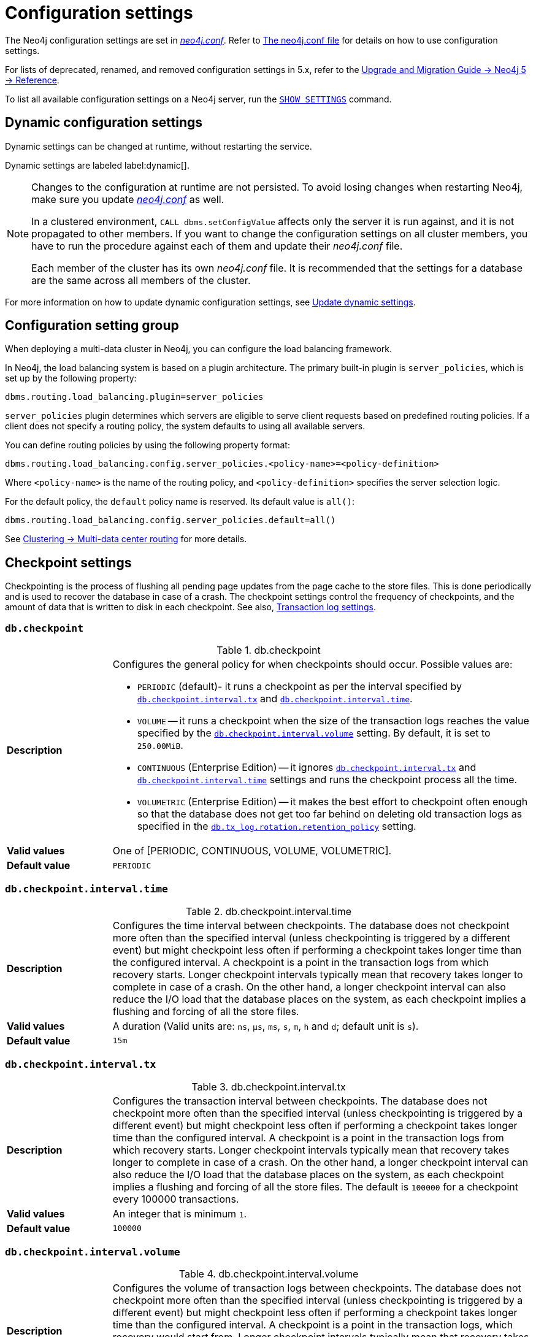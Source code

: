 [[configuration-settings]]
= Configuration settings
:description: This page provides a reference to the Neo4j configuration settings.
:page-styles: hide-table-captions

The Neo4j configuration settings are set in xref::/configuration/file-locations.adoc[_neo4j.conf_].
Refer to xref:configuration/neo4j-conf.adoc#_configuration_settings[The neo4j.conf file] for details on how to use configuration settings.

For lists of deprecated, renamed, and removed configuration settings in 5.x, refer to the link:{neo4j-docs-base-uri}/upgrade-migration-guide/current/version-5/changelogs/configuration-settings/[Upgrade and Migration Guide -> Neo4j 5 -> Reference].

To list all available configuration settings on a Neo4j server, run the link:https://neo4j.com/docs/cypher-manual/5/clauses/listing-settings[`SHOW SETTINGS`] command.


== Dynamic configuration settings

Dynamic settings can be changed at runtime, without restarting the service.

Dynamic settings are labeled label:dynamic[].

[NOTE]
====
Changes to the configuration at runtime are not persisted.
To avoid losing changes when restarting Neo4j, make sure you update xref:configuration/file-locations.adoc[_neo4j.conf_] as well.

In a clustered environment, `CALL dbms.setConfigValue` affects only the server it is run against, and it is not propagated to other members.
If you want to change the configuration settings on all cluster members, you have to run the procedure against each of them and update their _neo4j.conf_ file.

Each member of the cluster has its own _neo4j.conf_ file.
It is recommended that the settings for a database are the same across all members of the cluster.
====

For more information on how to update dynamic configuration settings, see xref:configuration/dynamic-settings.adoc[Update dynamic settings].


[role=label--enterprise]
== Configuration setting group

When deploying a multi-data cluster in Neo4j, you can configure the load balancing framework.

In Neo4j, the load balancing system is based on a plugin architecture.
The primary built-in plugin is `server_policies`, which is set up by the following property:

[source, shell]
----
dbms.routing.load_balancing.plugin=server_policies
----

`server_policies` plugin determines which servers are eligible to serve client requests based on predefined routing policies.
If a client does not specify a routing policy, the system defaults to using all available servers.

You can define routing policies by using the following property format:

[source, shell]
----
dbms.routing.load_balancing.config.server_policies.<policy-name>=<policy-definition>
----

Where `<policy-name>` is the name of the routing policy, and `<policy-definition>` specifies the server selection logic.

For the default policy, the `default` policy name is reserved.
Its default value is `all()`:

[source, shell]
----
dbms.routing.load_balancing.config.server_policies.default=all()
----

See xref:clustering/multi-region-deployment/multi-data-center-routing.adoc#mdc-load-balancing-framework[Clustering -> Multi-data center routing] for more details.


== Checkpoint settings

Checkpointing is the process of flushing all pending page updates from the page cache to the store files.
This is done periodically and is used to recover the database in case of a crash.
The checkpoint settings control the frequency of checkpoints, and the amount of data that is written to disk in each checkpoint.
//For more information, see <<Checkpointing>>.
See also, <<Transaction log settings>>.

[[config_db.checkpoint]]
=== `db.checkpoint`

.db.checkpoint
[frame="topbot", stripes=odd, grid="cols", cols="<1s,<4"]
|===
|Description
a|Configures the general policy for when checkpoints should occur.
Possible values are:

* `PERIODIC` (default)- it runs a checkpoint as per the interval specified by `<<config_db.checkpoint.interval.tx,db.checkpoint.interval.tx>>` and `<<config_db.checkpoint.interval.time,db.checkpoint.interval.time>>`.

* `VOLUME` -- it runs a checkpoint when the size of the transaction logs reaches the value specified by the `<<config_db.checkpoint.interval.volume,db.checkpoint.interval.volume>>` setting. By default, it is set to `250.00MiB`.

* `CONTINUOUS` (Enterprise Edition) -- it ignores `<<config_db.checkpoint.interval.tx,db.checkpoint.interval.tx>>` and `<<config_db.checkpoint.interval.time,db.checkpoint.interval.time>>` settings and runs the checkpoint process all the time.

* `VOLUMETRIC` (Enterprise Edition) -- it makes the best effort to checkpoint often enough so that the database does not get too far behind on deleting old transaction logs as specified in the `<<config_db.tx_log.rotation.retention_policy,db.tx_log.rotation.retention_policy>>` setting.
|Valid values
a|One of [PERIODIC, CONTINUOUS, VOLUME, VOLUMETRIC].
|Default value
m|+++PERIODIC+++
|===


[[config_db.checkpoint.interval.time]]
=== `db.checkpoint.interval.time`

.db.checkpoint.interval.time
[frame="topbot", stripes=odd, grid="cols", cols="<1s,<4"]
|===
|Description
a|Configures the time interval between checkpoints.
The database does not checkpoint more often than the specified interval (unless checkpointing is triggered by a different event) but might checkpoint less often if performing a checkpoint takes longer time than the configured interval.
A checkpoint is a point in the transaction logs from which recovery starts.
Longer checkpoint intervals typically mean that recovery takes longer to complete in case of a crash.
On the other hand, a longer checkpoint interval can also reduce the I/O load that the database places on the system, as each checkpoint implies a flushing and forcing of all the store files.
|Valid values
a|A duration (Valid units are: `ns`, `μs`, `ms`, `s`, `m`, `h` and `d`; default unit is `s`).
|Default value
m|+++15m+++
|===


[[config_db.checkpoint.interval.tx]]
=== `db.checkpoint.interval.tx`

.db.checkpoint.interval.tx
[frame="topbot", stripes=odd, grid="cols", cols="<1s,<4"]
|===
|Description
a|Configures the transaction interval between checkpoints.
The database does not checkpoint more often than the specified interval (unless checkpointing is triggered by a different event) but might checkpoint less often if performing a checkpoint takes longer time than the configured interval.
A checkpoint is a point in the transaction logs from which recovery starts.
Longer checkpoint intervals typically mean that recovery takes longer to complete in case of a crash.
On the other hand, a longer checkpoint interval can also reduce the I/O load that the database places on the system, as each checkpoint implies a flushing and forcing of all the store files.
The default is `100000` for a checkpoint every 100000 transactions.
|Valid values
a|An integer that is minimum `1`.
|Default value
m|+++100000+++
|===


[[config_db.checkpoint.interval.volume]]
=== `db.checkpoint.interval.volume`

.db.checkpoint.interval.volume
[frame="topbot", stripes=odd, grid="cols", cols="<1s,<4"]
|===
|Description
a|Configures the volume of transaction logs between checkpoints.
The database does not checkpoint more often than the specified interval (unless checkpointing is triggered by a different event) but might checkpoint less often if performing a checkpoint takes longer time than the configured interval.
A checkpoint is a point in the transaction logs, which recovery would start from.
Longer checkpoint intervals typically mean that recovery takes longer to complete in case of a crash.
On the other hand, a longer checkpoint interval can also reduce the I/O load that the database places on the system, as each checkpoint implies a flushing and forcing of all the store files.
|Valid values
a|A byte size (valid multipliers are `B`, `KiB`, `KB`, `K`, `kB`, `kb`, `k`, `MiB`, `MB`, `M`, `mB`, `mb`, `m`, `GiB`, `GB`, `G`, `gB`, `gb`, `g`, `TiB`, `TB`, `PiB`, `PB`, `EiB`, `EB`) that is minimum `1.00KiB`.
|Default value
m|+++250.00MiB+++
|===


[role=label--dynamic]
[[config_db.checkpoint.iops.limit]]
=== `db.checkpoint.iops.limit`

label:enterprise-edition[Enterprise Edition] label:dynamic[Dynamic]

.db.checkpoint.iops.limit
[frame="topbot", stripes=odd, grid="cols", cols="<1s,<4"]
|===
|Description
a|Limit the number of IOs the background checkpoint process consumes per second.
This setting is advisory.
It is ignored in Neo4j Community Edition and is followed to best effort in Enterprise Edition.
An IO is, in this case, an 8 KiB (mostly sequential) write.
Limiting the write IO in this way leaves more bandwidth in the IO subsystem to service random-read IOs, which is important for the response time of queries when the database cannot fit entirely in memory.
The only drawback of this setting is that longer checkpoint times may lead to slightly longer recovery times in case of a database or system crash.
A lower number means lower IO pressure and, consequently, longer checkpoint times.
Set this to `-1` to disable the IOPS limit and remove the limitation entirely.
This lets the checkpointer flush data as fast as the hardware goes.
Removing or commenting out the setting sets the default value of `600`.
|Valid values
a|An integer.
|Default value
m|+++600+++
|===


== Cloud storage integration settings

Configuration settings enable custom cloud storage and host authority endpoints, supporting non-public and private cloud Azure deployments.

[NOTE]
====
Note that support for non-public and private cloud Azure deployments is introduced in Neo4j 5.26.4 and Neo4j 2025.03.
This means the configuration options are available in Neo4j 5.26 LTS version starting from the 5.26.4 patch release and in Neo4j 2025.x series starting from 2025.03.
====

[role=label--enterprise-edition]
[[config_dbms.integrations.cloud_storage.azb.blob_endpoint_suffix]]
=== `dbms.integrations.cloud_storage.azb.blob_endpoint_suffix` label:new[Available in 5.26.4]

.dbms.integrations.cloud_storage.azb.blob_endpoint_suffix
[frame="topbot", stripes=odd, grid="cols", cols="<1s,<4"]
|===
|Description
a|Azure blob storage endpoint suffix. You need to change this if you are not using Azure public cloud (e.g., if you are using Azure Government).
|Valid values
a|A string.
|Default value
m|+++blob.core.windows.net+++
|===


[role=label--enterprise-edition]
[[config_dbms.integrations.cloud_storage.azb.authority_endpoint]]
=== `dbms.integrations.cloud_storage.azb.authority_endpoint` label:new[Available in 5.26.4]

.dbms.integrations.cloud_storage.azb.authority_endpoint
[frame="topbot", stripes=odd, grid="cols", cols="<1s,<4"]
|===
|Description
a|Azure authority host endpoint (only required for certain methods of authentication, it should be specified in its full form - e.g., https://login.microsoftonline.com)
|Valid values
a|A string.
|Default value
m|+++""+++
|===


== Cluster settings

The cluster settings are used to configure the behavior of a Neo4j cluster.
For more information, see also xref:clustering/settings.adoc[Clustering settings].


[role=label--enterprise-edition]
[[config_db.cluster.catchup.pull_interval]]
=== `db.cluster.catchup.pull_interval`

.db.cluster.catchup.pull_interval
[frame="topbot", stripes=odd, grid="cols", cols="<1s,<4"]
|===
|Description
a|The interval at which a secondary server fetches updates for a specific database from the primary server for that database.
|Valid values
a|A duration (Valid units are: `ns`, `μs`, `ms`, `s`, `m`, `h` and `d`; default unit is `s`).
|Default value
m|+++1s+++
|===


[role=label--enterprise-edition]
[[config_db.cluster.raft.apply.buffer.max_bytes]]
=== `db.cluster.raft.apply.buffer.max_bytes`

.db.cluster.raft.apply.buffer.max_bytes
[frame="topbot", stripes=odd, grid="cols", cols="<1s,<4"]
|===
|Description
a|The maximum number of bytes in the apply buffer. This parameter limits the amount of memory that can be consumed by the apply buffer. If the bytes limit is reached, buffer size will be limited even if max_entries is not exceeded.
|Valid values
a|A byte size (valid multipliers are `B`, `KiB`, `KB`, `K`, `kB`, `kb`, `k`, `MiB`, `MB`, `M`, `mB`, `mb`, `m`, `GiB`, `GB`, `G`, `gB`, `gb`, `g`, `TiB`, `TB`, `PiB`, `PB`, `EiB`, `EB`).
|Default value
m|+++1.00GiB+++
|===


[role=label--enterprise-edition]
[[config_db.cluster.raft.apply.buffer.max_entries]]
=== `db.cluster.raft.apply.buffer.max_entries`

.db.cluster.raft.apply.buffer.max_entries
[frame="topbot", stripes=odd, grid="cols", cols="<1s,<4"]
|===
|Description
a|The maximum number of entries in the raft log entry prefetch buffer.
|Valid values
a|An integer.
|Default value
m|+++1024+++
|===


[role=label--enterprise-edition]
[[config_db.cluster.raft.in_queue.batch.max_bytes]]
=== `db.cluster.raft.in_queue.batch.max_bytes`

.db.cluster.raft.in_queue.batch.max_bytes
[frame="topbot", stripes=odd, grid="cols", cols="<1s,<4"]
|===
|Description
a|Largest batch processed by RAFT in bytes.
|Valid values
a|A byte size (valid multipliers are `B`, `KiB`, `KB`, `K`, `kB`, `kb`, `k`, `MiB`, `MB`, `M`, `mB`, `mb`, `m`, `GiB`, `GB`, `G`, `gB`, `gb`, `g`, `TiB`, `TB`, `PiB`, `PB`, `EiB`, `EB`).
|Default value
m|+++8.00MiB+++
|===

[role=label--enterprise-edition label--new-5.23]
[[config_db.cluster.raft.so_keepalive_enabled]]
=== `db.cluster.raft.so_keepalive_enabled`

.db.cluster.raft.so_keepalive_enabled
[frame="topbot", stripes=odd, grid="cols", cols="<1s,<4"]
|===
|Description
a|Set the keepalive socket option (SO_KEEPALIVE) for all Raft TCP channels.
|Valid values
a|A boolean.
|Default value
m|+++false+++
|===


[role=label--enterprise-edition]
[[config_db.cluster.raft.in_queue.max_bytes]]
=== `db.cluster.raft.in_queue.max_bytes`

.db.cluster.raft.in_queue.max_bytes
[frame="topbot", stripes=odd, grid="cols", cols="<1s,<4"]
|===
|Description
a|Maximum number of bytes in the RAFT in-queue.
|Valid values
a|A byte size (valid multipliers are `B`, `KiB`, `KB`, `K`, `kB`, `kb`, `k`, `MiB`, `MB`, `M`, `mB`, `mb`, `m`, `GiB`, `GB`, `G`, `gB`, `gb`, `g`, `TiB`, `TB`, `PiB`, `PB`, `EiB`, `EB`).
|Default value
m|+++2.00GiB+++
|===


[role="label--enterprise-edition label--deprecated-5.4"]
[[config_db.cluster.raft.leader_transfer.priority_group]]
=== `db.cluster.raft.leader_transfer.priority_group`

.db.cluster.raft.leader_transfer.priority_group
[frame="topbot", stripes=odd, grid="cols", cols="<1s,<4"]
|===
|Description
a|The name of a server_group whose members should be prioritized as leaders. This does not guarantee that the leader will always be a member of this group, but the cluster will attempt to transfer the leadership to such a member when possible. If a database is specified using `db.cluster.raft.leader_transfer.priority_group.<database>`, the specified priority group will apply to that database only. If no database is specified, that group will be the default and apply to all databases with no explicitly set priority group. Using this setting will disable leadership balancing.
|Valid values
a|A string identifying a server tag.
|Default value
m|++++++
|===


[role=label--enterprise-edition]
[[config_db.cluster.raft.leader_transfer.priority_tag]]
=== `db.cluster.raft.leader_transfer.priority_tag`

.db.cluster.raft.leader_transfer.priority_tag
[frame="topbot", stripes=odd, grid="cols", cols="<1s,<4"]
|===
|Description
a|The name of a server tag whose members should be prioritized as leaders. This does not guarantee that the leader will always be a member of this tag, but the cluster will attempt to transfer the leadership to such a member when possible. If a database is specified using `db.cluster.raft.leader_transfer.priority_tag`.<database>, the specified priority tag will apply only to that database. If no database is specified, that tag will be the default and apply to all databases with no explicitly set priority tag. Using this setting will disable leadership balancing.
|Valid values
a|A string identifying a server tag.
|Default value
m|++++++
|===


[role=label--enterprise-edition]
[[config_db.cluster.raft.log.prune_strategy]]
=== `db.cluster.raft.log.prune_strategy`

.db.cluster.raft.log.prune_strategy
[frame="topbot", stripes=odd, grid="cols", cols="<1s,<4"]
|===
|Description
a|RAFT log pruning strategy that determines which logs are to be pruned. Neo4j only prunes log entries up to the last applied index, which guarantees that logs are only marked for pruning once the transactions within are safely copied over to the local transaction logs and safely committed by a majority of cluster members. Possible values are a byte size or a number of transactions (e.g., 200K txs).
|Valid values
a|A string.
|Default value
m|+++1g size+++
|===


[role=label--enterprise-edition]
[[config_db.cluster.raft.log_shipping.buffer.max_bytes]]
=== `db.cluster.raft.log_shipping.buffer.max_bytes`

.db.cluster.raft.log_shipping.buffer.max_bytes
[frame="topbot", stripes=odd, grid="cols", cols="<1s,<4"]
|===
|Description
a|The maximum number of bytes in the in-flight cache. This parameter limits the amount of memory that can be consumed by the cache. If the bytes limit is reached, cache size will be limited even if max_entries is not exceeded.
|Valid values
a|A byte size (valid multipliers are `B`, `KiB`, `KB`, `K`, `kB`, `kb`, `k`, `MiB`, `MB`, `M`, `mB`, `mb`, `m`, `GiB`, `GB`, `G`, `gB`, `gb`, `g`, `TiB`, `TB`, `PiB`, `PB`, `EiB`, `EB`).
|Default value
m|+++1.00GiB+++
|===


[role=label--enterprise-edition]
[[config_db.cluster.raft.log_shipping.buffer.max_entries]]
=== `db.cluster.raft.log_shipping.buffer.max_entries`

.db.cluster.raft.log_shipping.buffer.max_entries
[frame="topbot", stripes=odd, grid="cols", cols="<1s,<4"]
|===
|Description
a|The maximum number of entries in the in-flight cache. Increasing size requires more memory but might improve performance in high-load situations.
|Valid values
a|An integer.
|Default value
m|+++1024+++
|===


[role=label--enterprise-edition label--deprecated-5.26]
[[config_dbms.cluster.catchup.client_inactivity_timeout]]
=== `dbms.cluster.catchup.client_inactivity_timeout`

.dbms.cluster.catchup.client_inactivity_timeout
[frame="topbot", stripes=odd, grid="cols", cols="<1s,<4"]
|===
|Description
a|The catch-up protocol times out if the given duration elapses with no network activity. Every message received by the client from the server extends the timeout duration.
|Valid values
a|A duration (Valid units are: `ns`, `μs`, `ms`, `s`, `m`, `h` and `d`; default unit is `s`).
|Default value
m|+++10m+++
|===

[role=label--enterprise-edition label--new-5.26]
[[config_dbms.cluster.network.client_inactivity_timeout]]
=== `dbms.cluster.network.client_inactivity_timeout`

.dbms.cluster.network.client_inactivity_timeout
[frame="topbot", stripes=odd, grid="cols", cols="<1s,<4"]
|===
|Description
a|A network request times out if the given duration elapses with no network activity. Every message received by the client from the server extends the timeout duration.
|Valid values
a|A duration (Valid units are: `ns`, `μs`, `ms`, `s`, `m`, `h` and `d`; default unit is `s`).
|Default value
m|+++10m+++
|===

[role=label--enterprise-edition label--deprecated-5.23]
[[config_dbms.cluster.discovery.endpoints]]
=== `dbms.cluster.discovery.endpoints`

.dbms.cluster.discovery.endpoints
[frame="topbot", stripes=odd, grid="cols", cols="<1s,<4"]
|===
|Description
a|A comma-separated list of endpoints that a server should contact in order to discover other cluster members.
All cluster members hosting a system database primary must be specified in this list.
However, it is typical that all cluster members, including the current server, are specified in this list.
The setting configures the endpoints for Discovery service V1.
|Valid values
a|A comma-separated list where each element is a socket address in the format of `hostname:port`, `hostname`, or `:port`.
|Default value
m|
|===

[role=label--enterprise-edition label--new-5.22]
[[config_dbms.cluster.discovery.v2.endpoints]]
=== `dbms.cluster.discovery.v2.endpoints`

.dbms.cluster.discovery.v2.endpoints
[frame="topbot", stripes=odd, grid="cols", cols="<1s,<4"]
|===
|Description
a|A comma-separated list of endpoints that a server should contact in order to discover other cluster members.
All cluster members hosting a system database primary must be specified in this list.
However, it is typical that all cluster members, including the current server, are specified in this list.
The setting configures the endpoints for Discovery service V2.
|Valid values
a|A comma-separated list where each element is a socket address in the format of `hostname:port`, `hostname`, or `:port`.
|Default value
m|
|===

[NOTE]
====
`dbms.cluster.discovery.endpoints` and `dbms.cluster.discovery.v2.endpoints` must contain all cluster members hosting a `system` database in primary mode.
However, it is typical that all cluster members, including the current server, are specified in those lists.
====

[role=label--enterprise-edition label--new-5.22 label--deprecated-5.26]
[[config_dbms.cluster.discovery.version]]
=== `dbms.cluster.discovery.version`

.dbms.cluster.discovery.version
[frame="topbot", stripes=odd, grid="cols", cols="<1s,<4"]
|===
|Description
a|This setting allows you to select which discovery service should be started.
Possible values are:

* `V1_ONLY` -- it runs only discovery service v1.

* `V1_OVER_V2` -- it runs both Discovery Service V1 and Discovery Service V2, where V1 is the main service and V2 runs in the background.

* `V2_OVER_V1` -- it runs both Discovery Service V1 and Discovery Service V2, where V2 is the main service and V1 runs in the background.

* `V2_ONLY` -- it runs only discovery service v2.

This setting is deprecated because in the next major version it is removed, since there will only be the V2 discovery service.
|Valid values
a|One of [V1_ONLY, V1_OVER_V2, V2_OVER_V1, V2_ONLY].
|Default value
m|+++V1_ONLY+++
|===


[role=label--enterprise-edition label--deprecated-5.23]
[[config_dbms.cluster.discovery.log_level]]
=== `dbms.cluster.discovery.log_level`

.dbms.cluster.discovery.log_level
[frame="topbot", stripes=odd, grid="cols", cols="<1s,<4"]
|===
|Description
a|The level of middleware logging.
|Valid values
a|One of [DEBUG, INFO, WARN, ERROR, NONE].
|Default value
m|+++WARN+++
|===


[role=label--enterprise-edition]
[[config_dbms.cluster.discovery.resolver_type]]
=== `dbms.cluster.discovery.resolver_type`

.dbms.cluster.discovery.resolver_type
[frame="topbot", stripes=odd, grid="cols", cols="<1s,<4"]
|===
|Description
a|Configure the resolver type that the discovery service uses for determining who should be part of the cluster.
Valid values are `LIST`, `SRV`, `DNS`, and `K8S`:

`LIST`::
 A static configuration where `dbms.cluster.discovery.endpoints` must contain a list of the addresses of the cluster members.
`SRV` and `DNS`::
 A dynamic configuration where `dbms.cluster.discovery.endpoints` must point to a DNS entry containing the cluster members' addresses.
`K8S`::
 At least `dbms.kubernetes.service_port_name` must be set.  The addresses of the cluster members are queried dynamically from Kubernetes.
|Valid values
a|A string.
|Default value
m|+++LIST+++
|===


[role=label--enterprise-edition label--deprecated-5.7]
[[config_dbms.cluster.discovery.type]]
=== `dbms.cluster.discovery.type`

.dbms.cluster.discovery.type
[frame="topbot", stripes=odd, grid="cols", cols="<1s,<4"]
|===
|Description
a|This setting has been replaced by `dbms.cluster.discovery.resolver_type`.
|Valid values
a|One of [DNS, LIST, SRV, K8S].
|Default value
m|+++LIST+++
|===


[[config_dbms.cluster.discovery.verification_timeout]]


[role=label--enterprise-edition]
[[config_dbms.cluster.minimum_initial_system_primaries_count]]
=== `dbms.cluster.minimum_initial_system_primaries_count`

.dbms.cluster.minimum_initial_system_primaries_count
[frame="topbot", stripes=odd, grid="cols", cols="<1s,<4"]
|===
|Description
a|Minimum number of machines initially required to form a clustered DBMS. The cluster is considered formed when at least this many members have discovered each other, bound together, and bootstrapped a highly available system database. As a result, at least this many of the cluster's initial machines must have `<<config_server.cluster.system_database_mode,server.cluster.system_database_mode>>` set to `PRIMARY`. +
NOTE: If `<<config_dbms.cluster.discovery.resolver_type,dbms.cluster.discovery.resolver_type>>` is set to `LIST` and `<<config_dbms.cluster.discovery.endpoints,dbms.cluster.discovery.endpoints>>` is empty, then the user is assumed to be deploying a standalone DBMS, and the value of this setting is ignored.
|Valid values
a|An integer that is minimum `1`.
|Default value
m|+++3+++
|===


[role=label--enterprise-edition label--dynamic label--new-5.17]
[[config_dbms.cluster.network.connect_timeout]]
=== `dbms.cluster.network.connect_timeout`

.dbms.cluster.network.connect_timeout
[frame="topbot", stripes=odd, grid="cols", cols="<1s,<4"]
|===
|Description
a|The maximum amount of time to wait for a network connection to be established.
|Valid values
a|A duration (Valid units are: `ns`, `μs`, `ms`, `s`, `m`, `h` and `d`; default unit is `s`).
|Default value
m|+++30s+++
|===


[role=label--enterprise-edition]
[[config_dbms.cluster.network.handshake_timeout]]
=== `dbms.cluster.network.handshake_timeout`

.dbms.cluster.network.handshake_timeout
[frame="topbot", stripes=odd, grid="cols", cols="<1s,<4"]
|===
|Description
a|Time out for protocol negotiation handshake.
|Valid values
a|A duration (Valid units are: `ns`, `μs`, `ms`, `s`, `m`, `h` and `d`; default unit is `s`).
|Default value
m|+++20s+++
|===


[role=label--enterprise-edition]
[[config_dbms.cluster.network.max_chunk_size]]
=== `dbms.cluster.network.max_chunk_size`

.dbms.cluster.network.max_chunk_size
[frame="topbot", stripes=odd, grid="cols", cols="<1s,<4"]
|===
|Description
a|Maximum chunk size allowable across a network by clustering machinery.
|Valid values
a|An integer that is in the range `4096` to `10485760`.
|Default value
m|+++32768+++
|===


[role=label--enterprise-edition]
[[config_dbms.cluster.network.supported_compression_algos]]
=== `dbms.cluster.network.supported_compression_algos`

.dbms.cluster.network.supported_compression_algos
[frame="topbot", stripes=odd, grid="cols", cols="<1s,<4"]
|===
|Description
a|Network compression algorithms that this instance will allow in negotiation as a comma-separated list. +
For incoming connections, the algorithms are listed in descending order of preference. An empty list implies no compression. +
For outgoing connections, this merely specifies the allowed set of algorithms and the preference of the remote peer will be used for making the decision. +
Allowable values: [Gzip, Snappy, Snappy_validating, LZ4, LZ4_high_compression, LZ_validating, LZ4_high_compression_validating]
|Valid values
a|A comma-separated list where each element is a string.
|Default value
m|++++++
|===


[role=label--enterprise-edition]
[[config_dbms.cluster.raft.binding_timeout]]
=== `dbms.cluster.raft.binding_timeout`

.dbms.cluster.raft.binding_timeout
[frame="topbot", stripes=odd, grid="cols", cols="<1s,<4"]
|===
|Description
a|The time allowed for a database on a Neo4j server to either join a cluster or form a new cluster with at least the quorum of the members available. The members are provided by `<<config_dbms.cluster.discovery.endpoints,dbms.cluster.discovery.endpoints>>` for the system database and by the topology graph for standard databases.
|Valid values
a|A duration (Valid units are: `ns`, `μs`, `ms`, `s`, `m`, `h` and `d`; default unit is `s`).
|Default value
m|+++1d+++
|===


[role=label--enterprise-edition]
[[config_dbms.cluster.raft.client.max_channels]]
=== `dbms.cluster.raft.client.max_channels`

.dbms.cluster.raft.client.max_channels
[frame="topbot", stripes=odd, grid="cols", cols="<1s,<4"]
|===
|Description
a|The maximum number of TCP channels between two nodes to operate the raft protocol. Each database gets allocated one channel, but a single channel can be used by more than one database.
|Valid values
a|An integer.
|Default value
m|+++8+++
|===


[role=label--enterprise-edition]
[[config_dbms.cluster.raft.election_failure_detection_window]]
=== `dbms.cluster.raft.election_failure_detection_window`

.dbms.cluster.raft.election_failure_detection_window
[frame="topbot", stripes=odd, grid="cols", cols="<1s,<4"]
|===
|Description
a|The rate at which leader elections happen. Note that due to election conflicts, it might take several attempts to find a leader. The window should be significantly larger than typical communication delays to make conflicts unlikely.
|Valid values
a|A duration-range <min-max> (Valid units are: `ns`, `μs`, `ms`, `s`, `m`, `h` and `d`; default unit is `s`).
|Default value
m|+++3s-6s+++
|===


[role=label--enterprise-edition]
[[config_dbms.cluster.raft.leader_failure_detection_window]]
=== `dbms.cluster.raft.leader_failure_detection_window`

.dbms.cluster.raft.leader_failure_detection_window
[frame="topbot", stripes=odd, grid="cols", cols="<1s,<4"]
|===
|Description
a|The time window within which the loss of the leader is detected and the first re-election attempt is held. The window should be significantly larger than typical communication delays to make conflicts unlikely.
|Valid values
a|A duration-range <min-max> (Valid units are: `ns`, `μs`, `ms`, `s`, `m`, `h` and `d`; default unit is `s`).
|Default value
m|+++20s-23s+++
|===


[role=label--enterprise-edition]
[[config_dbms.cluster.raft.leader_transfer.balancing_strategy]]
=== `dbms.cluster.raft.leader_transfer.balancing_strategy`

.dbms.cluster.raft.leader_transfer.balancing_strategy
[frame="topbot", stripes=odd, grid="cols", cols="<1s,<4"]
|===
|Description
a|Which strategy to use when transferring database leaderships around a cluster. Note that if a `leadership_priority_group` is specified for a given database, the value of this setting will be ignored for that database.
The following values are available:

* `equal_balancing` automatically ensures that each primary server holds the leader role for an equal number of databases.
* `no_balancing` prevents any automatic balancing of the leader role.
|Valid values
a|One of [NO_BALANCING, EQUAL_BALANCING].
|Default value
m|+++EQUAL_BALANCING+++
|===


[role=label--enterprise-edition]
[[config_dbms.cluster.raft.log.pruning_frequency]]
=== `dbms.cluster.raft.log.pruning_frequency`

.dbms.cluster.raft.log.pruning_frequency
[frame="topbot", stripes=odd, grid="cols", cols="<1s,<4"]
|===
|Description
a|RAFT log pruning frequency.
|Valid values
a|A duration (Valid units are: `ns`, `μs`, `ms`, `s`, `m`, `h` and `d`; default unit is `s`).
|Default value
m|+++10m+++
|===


[role=label--enterprise-edition]
[[config_dbms.cluster.raft.log.reader_pool_size]]
=== `dbms.cluster.raft.log.reader_pool_size`

.dbms.cluster.raft.log.reader_pool_size
[frame="topbot", stripes=odd, grid="cols", cols="<1s,<4"]
|===
|Description
a|RAFT log reader pool size.
|Valid values
a|An integer.
|Default value
m|+++8+++
|===


[role=label--enterprise-edition]
[[config_dbms.cluster.raft.log.rotation_size]]
=== `dbms.cluster.raft.log.rotation_size`

.dbms.cluster.raft.log.rotation_size
[frame="topbot", stripes=odd, grid="cols", cols="<1s,<4"]
|===
|Description
a|RAFT log rotation size. The log will be rotated when it reaches this size.
|Valid values
a|A byte size (valid multipliers are `B`, `KiB`, `KB`, `K`, `kB`, `kb`, `k`, `MiB`, `MB`, `M`, `mB`, `mb`, `m`, `GiB`, `GB`, `G`, `gB`, `gb`, `g`, `TiB`, `TB`, `PiB`, `PB`, `EiB`, `EB`) that is minimum `1.00KiB`.
|Default value
m|+++250.00MiB+++
|===


[role=label--enterprise-edition]
[[config_dbms.cluster.raft.membership.join_max_lag]]
=== `dbms.cluster.raft.membership.join_max_lag`

.dbms.cluster.raft.membership.join_max_lag
[frame="topbot", stripes=odd, grid="cols", cols="<1s,<4"]
|===
|Description
a|Maximum amount of lag accepted for a new follower to join the Raft group.
|Valid values
a|A duration (Valid units are: `ns`, `μs`, `ms`, `s`, `m`, `h` and `d`; default unit is `s`).
|Default value
m|+++10s+++
|===


[role=label--enterprise-edition]
[[config_dbms.cluster.raft.membership.join_timeout]]
=== `dbms.cluster.raft.membership.join_timeout`

.dbms.cluster.raft.membership.join_timeout
[frame="topbot", stripes=odd, grid="cols", cols="<1s,<4"]
|===
|Description
a|Timeout for a new member to catch up.
|Valid values
a|A duration (Valid units are: `ns`, `μs`, `ms`, `s`, `m`, `h` and `d`; default unit is `s`).
|Default value
m|+++10m+++
|===


[role=label--enterprise-edition]
[[config_dbms.cluster.store_copy.max_retry_time_per_request]]
=== `dbms.cluster.store_copy.max_retry_time_per_request`

.dbms.cluster.store_copy.max_retry_time_per_request
[frame="topbot", stripes=odd, grid="cols", cols="<1s,<4"]
|===
|Description
a|Maximum retry time per request during store copy. Regular store files and indexes are downloaded in separate requests during store copy. This configures the maximum time failed requests are allowed to resend.
|Valid values
a|A duration (Valid units are: `ns`, `μs`, `ms`, `s`, `m`, `h` and `d`; default unit is `s`).
|Default value
m|+++20m+++
|===


[role=label--enterprise-edition label--new-5.10]
[[config_initial.dbms.automatically_enable_free_servers]]
=== `initial.dbms.automatically_enable_free_servers`

.initial.dbms.automatically_enable_free_servers
[frame="topbot", stripes=odd, grid="cols", cols="<1s,<4"]
|===
|Description
a|Automatically enables servers that are in the `FREE` state - not only during the initial DBMS startup but also whenever a new server joins the cluster.
|Valid values
a|A boolean.
|Default value
m|+++false+++
|===


[role=label--enterprise-edition label--deprecated-5.23]
[[config_initial.dbms.database_allocator]]
=== `initial.dbms.database_allocator`

.initial.dbms.database_allocator
[frame="topbot", stripes=odd, grid="cols", cols="<1s,<4"]
|===
|Description
a|Name of the initial database allocator. After the creation of the DBMS, it can be set by running the `CALL dbms.setDatabaseAllocator()` procedure.
|Valid values
a|A string.
|Default value
m|+++EQUAL_NUMBERS+++
|===


[role=label--enterprise-edition]
[[config_initial.dbms.default_primaries_count]]
=== `initial.dbms.default_primaries_count`

.initial.dbms.default_primaries_count
[frame="topbot", stripes=odd, grid="cols", cols="<1s,<4"]
|===
|Description
a|The initial default number of primaries for the standard databases. Initialized at the first DBMS startup. If the user does not specify the number of primaries in `CREATE DATABASE`, this value will be used unless overwritten by the `dbms.setDefaultAllocationNumbers` procedure.
|Valid values
a|An integer that is minimum `1` and is maximum `11`.
|Default value
m|+++1+++
|===


[role=label--enterprise-edition]
[[config_initial.dbms.default_secondaries_count]]
=== `initial.dbms.default_secondaries_count`

.initial.dbms.default_secondaries_count
[frame="topbot", stripes=odd, grid="cols", cols="<1s,<4"]
|===
|Description
a|The initial default number of secondaries for the standard databases. Initialized at the first DBMS startup. If the user does not specify the number of secondaries in `CREATE DATABASE`, this value will be used unless overwritten by the `dbms.setDefaultAllocationNumbers` procedure.
|Valid values
a|An integer that is minimum `0` and is maximum `20`.
|Default value
m|+++0+++
|===


[role=label--enterprise-edition]
[[config_initial.server.allowed_databases]]
=== `initial.server.allowed_databases`

.initial.server.allowed_databases
[frame="topbot", stripes=odd, grid="cols", cols="<1s,<4"]
|===
|Description
a|List of database names allowed on this server; all others are denied. Empty means all are allowed. This configuration is initialized at the first DBMS startup and/or when a newly added server is enabled. The setting is used as the default input for the `ENABLE SERVER` command; can be overriden when the command is executed. Exclusive with `server.initial_denied_databases`.
|Valid values
a|A comma-separated set where each element is a valid database name containing only alphabetic characters, numbers, dots, and dashes with a length between 3 and 63 characters, starting with an alphabetic character but not with the name `system`.
|Default value
m|++++++
|===


[role=label--enterprise-edition]
[[config_initial.server.denied_databases]]
=== `initial.server.denied_databases`

.initial.server.denied_databases
[frame="topbot", stripes=odd, grid="cols", cols="<1s,<4"]
|===
|Description
a|List of database names not allowed on this server. Empty means nothing is denied. This configuration is initialized at the first DBMS startup and/or when a newly added server is enabled. The setting is used as the default input for the `ENABLE SERVER` command; can be overriden when the command is executed. Exclusive with `server.initial_allowed_databases`.
|Valid values
a|A comma-separated set where each element is a valid database name containing only alphabetic characters, numbers, dots, and dashes with a length between 3 and 63 characters, starting with an alphabetic character but not with the name `system`.
|Default value
m|++++++
|===


[role=label--enterprise-edition]
[[config_initial.server.mode_constraint]]
=== `initial.server.mode_constraint`

.initial.server.mode_constraint
[frame="topbot", stripes=odd, grid="cols", cols="<1s,<4"]
|===
|Description
a|Determines whether the server is configured to host primary databases only, secondary databases only, or both.
Initialized at the first DBMS startup and/or when a newly added server is enabled.
The setting is used as the default input for the `ENABLE SERVER` command; can be overriden when the command is executed.
|Valid values
a|One of [PRIMARY, SECONDARY, NONE].
|Default value
m|+++NONE+++
|===


[role=label--enterprise-edition]
[[config_server.tags]]
=== `initial.server.tags`

.initial.server.tags
[frame="topbot", stripes=odd, grid="cols", cols="<1s,<4"]
|===
|Description
a|A list of server tag names used by the database allocation and when configuring load balancing and replication policies. Initialized at the first DBMS startup and/or when a newly added server is enabled. The setting is used as the default input for the `ENABLE SERVER` command; can be overriden when the command is executed.
|Valid values
a|A comma-separated list where each element is a string identifying a server tag, which contains no duplicate items.
|Default value
m|++++++
|===


[role=label--enterprise-edition]
[[config_server.cluster.advertised_address]]
=== `server.cluster.advertised_address`

.server.cluster.advertised_address
[frame="topbot", stripes=odd, grid="cols", cols="<1s,<4"]
|===
|Description
a|Advertised hostname/IP address and port for the transaction shipping server.
|Valid values
a|A socket address in the format of `hostname:port`, `hostname`, or `:port` that is an accessible address. If missing, it is acquired from server.default_advertised_address.
|Default value
m|+++:6000+++
|===


[role=label--enterprise-edition label--dynamic label--deprecated-5.4]
[[config_server.cluster.catchup.connect_randomly_to_server_group]]
=== `server.cluster.catchup.connect_randomly_to_server_group`

.server.cluster.catchup.connect_randomly_to_server_group
[frame="topbot", stripes=odd, grid="cols", cols="<1s,<4"]
|===
|Description
a|Comma-separated list of groups to be used by the connect-randomly-to-server-group selection strategy. The connect-randomly-to-server-group strategy is used when the list of strategies (`<<config_server.cluster.catchup.upstream_strategy,server.cluster.catchup.upstream_strategy>>`) includes the value `connect-randomly-to-server-group`.
|Valid values
a|A comma-separated list where each element is a string identifying a server tag.
|Default value
m|++++++
|===


[role=label--enterprise-edition label--dynamic]
[[config_server.cluster.catchup.connect_randomly_to_server_tags]]
=== `server.cluster.catchup.connect_randomly_to_server_tags`

.server.cluster.catchup.connect_randomly_to_server_tags
[frame="topbot", stripes=odd, grid="cols", cols="<1s,<4"]
|===
|Description
a|Comma-separated list of tags to be used by the connect-randomly-to-server-with-tag selection strategy. The connect-randomly-to-server-with-tag strategy is used when the list of strategies (`<<config_server.cluster.catchup.upstream_strategy,server.cluster.catchup.upstream_strategy>>`) includes the value `connect-randomly-to-server-with-tag`.
|Valid values
a|A comma-separated list where each element is a string identifying a server tag.
|Default value
m|++++++
|===


[role=label--enterprise-edition]
[[config_server.cluster.catchup.upstream_strategy]]
=== `server.cluster.catchup.upstream_strategy`

.server.cluster.catchup.upstream_strategy
[frame="topbot", stripes=odd, grid="cols", cols="<1s,<4"]
|===
|Description
a|A descending-ordered list of strategies secondaries use to choose the upstream server from which to pull transactional updates. If none are valid or the list is empty, the default strategy is `typically-connect-to-random-secondary`.
|Valid values
a|A comma-separated list where each element is a string.
|Default value
m|++++++
|===


[role=label--enterprise-edition]
[[config_server.cluster.catchup.user_defined_upstream_strategy]]
=== `server.cluster.catchup.user_defined_upstream_strategy`

.server.cluster.catchup.user_defined_upstream_strategy
[frame="topbot", stripes=odd, grid="cols", cols="<1s,<4"]
|===
|Description
a|Configuration of a user-defined upstream selection strategy. The user-defined strategy is used when the list of strategies (`<<config_server.cluster.catchup.upstream_strategy,server.cluster.catchup.upstream_strategy>>`) includes the value `user_defined`.
|Valid values
a|A string.
|Default value
m|++++++
|===


[role=label--enterprise-edition]
[[config_server.cluster.listen_address]]
=== `server.cluster.listen_address`

.server.cluster.listen_address
[frame="topbot", stripes=odd, grid="cols", cols="<1s,<4"]
|===
|Description
a|Network interface and port for the transaction shipping server to listen on. Note that it is also possible to run the backup client against this port, so always limit access to it via the firewall and configure an SSL policy.
|Valid values
a|A socket address in the format of `hostname:port`, `hostname`, or `:port`. If missing, it is acquired from server.default_listen_address.
|Default value
m|+++:6000+++
|===


[role=label--enterprise-edition]
[[config_server.cluster.network.native_transport_enabled]]
=== `server.cluster.network.native_transport_enabled`

.server.cluster.network.native_transport_enabled
[frame="topbot", stripes=odd, grid="cols", cols="<1s,<4"]
|===
|Description
a|Use native transport if available. Epoll for Linux or Kqueue for MacOS/BSD. If this setting is set to false, or if native transport is not available, Nio transport will be used.
|Valid values
a|A boolean.
|Default value
m|+++true+++
|===


[role=label--enterprise-edition]
[[config_server.cluster.raft.advertised_address]]
=== `server.cluster.raft.advertised_address`

.server.cluster.raft.advertised_address
[frame="topbot", stripes=odd, grid="cols", cols="<1s,<4"]
|===
|Description
a|Advertised hostname/IP address and port for the RAFT server.
|Valid values
a|A socket address in the format of `hostname:port`, `hostname`, or `:port` that is an accessible address. If missing, it is acquired from server.default_advertised_address.
|Default value
m|+++:7000+++
|===


[role=label--enterprise-edition]
[[config_server.cluster.raft.listen_address]]
=== `server.cluster.raft.listen_address`

.server.cluster.raft.listen_address
[frame="topbot", stripes=odd, grid="cols", cols="<1s,<4"]
|===
|Description
a|Network interface and port for the RAFT server to listen on.
|Valid values
a|A socket address in the format of `hostname:port`, `hostname`, or `:port`. If missing, it is acquired from server.default_listen_address.
|Default value
m|+++:7000+++
|===


[role=label--enterprise-edition]
[[config_server.cluster.system_database_mode]]
=== `server.cluster.system_database_mode`

.server.cluster.system_database_mode
[frame="topbot", stripes=odd, grid="cols", cols="<1s,<4"]
|===
|Description
a|Users must manually specify the mode for the system database on each server.
|Valid values
a|One of [PRIMARY, SECONDARY].
|Default value
m|+++PRIMARY+++
|===


[role=label--enterprise-edition label--deprecated-5.23]
[[config_server.discovery.listen_address]]
=== `server.discovery.listen_address`

.server.discovery.listen_address
[frame="topbot", stripes=odd, grid="cols", cols="<1s,<4"]
|===
|Description
a|Host and port to bind the cluster member discovery management communication.
|Valid values
a|A socket address in the format of `hostname:port`, `hostname`, or `:port`. If missing, it is acquired from server.default_listen_address.
|Default value
m|+++:5000+++
|===


[role=label--enterprise-edition label--deprecated-5.4]
[[config_server.groups]]
=== `server.groups`

.server.groups
[frame="topbot", stripes=odd, grid="cols", cols="<1s,<4"]
|===
|Description
a|A list of tag names for the server used when configuring load balancing and replication policies.
|Valid values
a|A comma-separated list where each element is a string identifying a server tag.
|Default value
m|++++++
|Replaced by
m|initial.server.tags
|===

== Connection settings

Connection settings control the communication between servers and between a server and a client.
Neo4j provides support for Bolt, HTTP, and HTTPS protocols via connectors.
For more information about the connectors, see xref:configuration/connectors.adoc[Configure connectors].

When configuring the HTTPS or xref:/performance/bolt-thread-pool-configuration.adoc[Bolt], see also  <<_security_settings>> and xref:security/ssl-framework.adoc[SSL framework] for details on how to work with SSL certificates.


[[config_server.bolt.advertised_address]]
=== `server.bolt.advertised_address`

.server.bolt.advertised_address
[frame="topbot", stripes=odd, grid="cols", cols="<1s,<4"]
|===
|Description
a|Advertised address for this connector.
|Valid values
a|A socket address in the format of `hostname:port`, `hostname`, or `:port` that is an accessible address. If missing, it is acquired from `server.default_advertised_address`.
|Default value
m|+++:7687+++
|===


[[config_server.bolt.connection_keep_alive]]
=== `server.bolt.connection_keep_alive`

.server.bolt.connection_keep_alive
[frame="topbot", stripes=odd, grid="cols", cols="<1s,<4"]
|===
|Description
a|The maximum time to wait before sending a NOOP on connections waiting for responses from active ongoing queries.The minimum value is 1 millisecond.
|Valid values
a|A duration (Valid units are: `ns`, `μs`, `ms`, `s`, `m`, `h` and `d`; default unit is `s`) that is minimum `1ms`.
|Default value
m|+++1m+++
|===


[[config_server.bolt.connection_keep_alive_for_requests]]
=== `server.bolt.connection_keep_alive_for_requests`

.server.bolt.connection_keep_alive_for_requests
[frame="topbot", stripes=odd, grid="cols", cols="<1s,<4"]
|===
|Description
a|The type of messages to enable keep-alive messages for `ALL`, `STREAMING`, or `OFF`.
|Valid values
a|One of [ALL, STREAMING, OFF].
|Default value
m|+++ALL+++
|===


[[config_server.bolt.connection_keep_alive_probes]]
=== `server.bolt.connection_keep_alive_probes`

.server.bolt.connection_keep_alive_probes
[frame="topbot", stripes=odd, grid="cols", cols="<1s,<4"]
|===
|Description
a|The total number of probes to be missed before a connection is considered stale. The minimum value is 1.
|Valid values
a|An integer that is minimum `1`.
|Default value
m|+++2+++
|===


[[config_server.bolt.connection_keep_alive_streaming_scheduling_interval]]
=== `server.bolt.connection_keep_alive_streaming_scheduling_interval`

.server.bolt.connection_keep_alive_streaming_scheduling_interval
[frame="topbot", stripes=odd, grid="cols", cols="<1s,<4"]
|===
|Description
a|The interval between every scheduled keep-alive check on all connections with active queries. Zero duration turns off keep-alive service.
|Valid values
a|A duration (Valid units are: `ns`, `μs`, `ms`, `s`, `m`, `h` and `d`; default unit is `s`) that is minimum `0s`.
|Default value
m|+++1m+++
|===


[[config_server.bolt.enabled]]
=== `server.bolt.enabled`

.server.bolt.enabled
[frame="topbot", stripes=odd, grid="cols", cols="<1s,<4"]
|===
|Description
a|Enable the Bolt connector.
|Valid values
a|A boolean.
|Default value
m|+++true+++
|===


[[config_server.bolt.listen_address]]
=== `server.bolt.listen_address`

.server.bolt.listen_address
[frame="topbot", stripes=odd, grid="cols", cols="<1s,<4"]
|===
|Description
a|Address the connector should bind to.
|Valid values
a|A socket address in the format of `hostname:port`, `hostname`, or `:port`. If missing, it is acquired from server.default_listen_address.
|Default value
m|+++:7687+++
|===

[role=label--new-5.23]
[[config_server.bolt.additional_listen_addresses]]
=== `server.bolt.additional_listen_addresses`

.server.bolt.additional_listen_addresses
[frame="topbot", stripes=odd, grid="cols", cols="<1s,<4"]
|===
|Description
a|Additional addresses the connector should bind to.
|Valid values
a|A comma-separated set where each element is a socket address in the format of `hostname:port`, `hostname`, or `:port`.
|Default value
m|
|===

[[config_server.bolt.ocsp_stapling_enabled]]
=== `server.bolt.ocsp_stapling_enabled`

.server.bolt.ocsp_stapling_enabled
[frame="topbot", stripes=odd, grid="cols", cols="<1s,<4"]
|===
|Description
a|Enable server OCSP stapling for bolt and http connectors.
|Valid values
a|A boolean.
|Default value
m|+++false+++
|===


[role=label--new-5.4]
[[config_server.bolt.telemetry.enabled]]
=== `server.bolt.telemetry.enabled`

.server.bolt.telemetry.enabled
[frame="topbot", stripes=odd, grid="cols", cols="<1s,<4"]
|===
|Description
a|Enable the collection of driver telemetry.
|Valid values
a|A boolean.
|Default value
m|+++false+++
|===

[role=label--new-5.18]
[[config_server.bolt.enable_network_error_accounting]]
=== `server.bolt.enable_network_error_accounting`

.server.bolt.enable_network_error_accounting
[frame="topbot", stripes=odd, grid="cols", cols="<1s,<4"]
|===
|Description
a|Enables accounting-based reporting of benign errors within the Bolt stack. When enabled, benign errors are reported only when such events occur with unusual frequency.
When disabled, all benign network errors are reported.
|Valid values
a|A boolean.
|Default value
m|+++true+++
|===

[role=label--new-5.18]
[[config_server.bolt.network_abort_clear_window_duration]]
=== `server.bolt.network_abort_clear_window_duration`

.server.bolt.network_abort_clear_window_duration
[frame="topbot", stripes=odd, grid="cols", cols="<1s,<4"]
|===
|Description
a|The duration for which network-related connection aborts need to remain at a reasonable level before the error is cleared.
|Valid values
a|A duration (Valid units are: ns, μs, ms, s, m, h and d; default unit is s) that is minimum `1s`.
|Default value
m|+++10m+++
|===

[role=label--new-5.18]
[[config_server.bolt.network_abort_warn_threshold]]
=== `server.bolt.network_abort_warn_threshold`

.server.bolt.network_abort_warn_threshold
[frame="topbot", stripes=odd, grid="cols", cols="<1s,<4"]
|===
|Description
a|The maximum number of network-related connection aborts allowed within a specified time window before emitting log messages. A value of zero reverts to legacy warning behavior.
|Valid values
a|A long that is minimum `0`.
|Default value
m|+++2+++
|===

[role=label--new-5.18]
[[config_server.bolt.network_abort_warn_window_duration]]
=== `server.bolt.network_abort_warn_window_duration`

.server.bolt.network_abort_warn_window_duration
[frame="topbot", stripes=odd, grid="cols", cols="<1s,<4"]
|===
|Description
a|The duration of the window in which network-related connection aborts are sampled.
|Valid values
a|A duration (Valid units are: ns, μs, ms, s, m, h and d; default unit is s) that is minimum `1s`.
|Default value
m|+++10m+++
|===


[[config_server.bolt.thread_pool_keep_alive]]
=== `server.bolt.thread_pool_keep_alive`

.server.bolt.thread_pool_keep_alive
[frame="topbot", stripes=odd, grid="cols", cols="<1s,<4"]
|===
|Description
a|The maximum time an idle thread in the thread pool bound to this connector waits for new tasks.
|Valid values
a|A duration (Valid units are: `ns`, `μs`, `ms`, `s`, `m`, `h` and `d`; default unit is `s`).
|Default value
m|+++5m+++
|===


[[config_server.bolt.thread_pool_max_size]]
=== `server.bolt.thread_pool_max_size`

.server.bolt.thread_pool_max_size
[frame="topbot", stripes=odd, grid="cols", cols="<1s,<4"]
|===
|Description
a|The maximum number of threads allowed in the thread pool bound to this connector.
|Valid values
a|An integer.
|Default value
m|+++400+++
|===


[[config_server.bolt.thread_pool_min_size]]
=== `server.bolt.thread_pool_min_size`

.server.bolt.thread_pool_min_size
[frame="topbot", stripes=odd, grid="cols", cols="<1s,<4"]
|===
|Description
a|The number of threads, including idle, to keep in the thread pool bound to this connector.
|Valid values
a|An integer.
|Default value
m|+++5+++
|===

[role=label--new-5.18]
[[config_server.bolt.thread_starvation_clear_window_duration]]
=== `server.bolt.thread_starvation_clear_window_duration`

.server.bolt.thread_starvation_clear_window_duration
[frame="topbot", stripes=odd, grid="cols", cols="<1s,<4"]
|===
|Description
a|The duration for which unscheduled requests need to remain at a reasonable level before the error is cleared.
|Valid values
a| A duration (Valid units are: ns, μs, ms, s, m, h and d; default unit is s) that is minimum `1s`.
|Default value
m|+++10m+++
|===

[role=label--new-5.18]
[[config_server.bolt.thread_starvation_warn_threshold]]
=== `server.bolt.thread_starvation_warn_threshold`

.server.bolt.thread_starvation_warn_threshold
[frame="topbot", stripes=odd, grid="cols", cols="<1s,<4"]
|===
|Description
a|The maximum number of unscheduled requests allowed during thread starvation events within a specified time window before emitting log messages.
|Valid values
a|A long that is minimum `0`.
|Default value
m|+++2+++
|===

[role=label--new-5.18]
[[config_server.bolt.thread_starvation_warn_window_duration]]
=== `server.bolt.thread_starvation_warn_window_duration`

.server.bolt.thread_starvation_warn_window_duration
[frame="topbot", stripes=odd, grid="cols", cols="<1s,<4"]
|===
|Description
a|The duration of the window in which unscheduled requests are sampled.
|Valid values
a|A duration (Valid units are: ns, μs, ms, s, m, h and d; default unit is s) that is minimum `1s`.
|Default value
m|+++10m+++
|===

[[config_server.bolt.tls_level]]
=== `server.bolt.tls_level`

.server.bolt.tls_level
[frame="topbot", stripes=odd, grid="cols", cols="<1s,<4"]
|===
|Description
a|The encryption level to be used to secure communications with this connector.
|Valid values
a|One of [REQUIRED, OPTIONAL, DISABLED].
|Default value
m|+++DISABLED+++
|===

[role=label--new-5.18]
[[config_server.bolt.traffic_accounting_check_period]]
=== `server.bolt.traffic_accounting_check_period`

.server.bolt.traffic_accounting_check_period
[frame="topbot", stripes=odd, grid="cols", cols="<1s,<4"]
|===
|Description
a|Amount of time spent between samples of current traffic usage. Lower values result in more accurate reporting while incurring a higher performance penalty. A value of zero disables traffic accounting.
|Valid values
a|A duration (Valid units are: ns, μs, ms, s, m, h and d; default unit is s) that is 0s or is minimum `1m`.
|Default value
m|+++5m+++
|===

[role=label--new-5.18]
[[config_server.bolt.traffic_accounting_clear_duration]]
=== `server.bolt.traffic_accounting_clear_duration`

.server.bolt.traffic_accounting_clear_duration
[frame="topbot", stripes=odd, grid="cols", cols="<1s,<4"]
|===
|Description
a|Time to be spent below the configured traffic threshold to clear traffic warnings.
|Valid values
a|A duration (Valid units are: ns, μs, ms, s, m, h and d; default unit is s) that is minimum `1m`.
|Default value
m|+++10m+++
|===

[role=label--new-5.18]
[[server.bolt.traffic_accounting_incoming_threshold_mbps]]
=== `server.bolt.traffic_accounting_incoming_threshold_mbps`

.server.bolt.traffic_accounting_incoming_threshold_mbps
[frame="topbot", stripes=odd, grid="cols", cols="<1s,<4"]
|===
|Description
a|Maximum permitted incoming traffic within a configured accounting check window before emitting a warning (in Mbps).
|Valid values
a|A long that is minimum `1`.
|Default value
m|+++950+++
|===

[role=label--new-5.18]
[[server.bolt.traffic_accounting_outgoing_threshold_mbps]]
=== `server.bolt.traffic_accounting_outgoing_threshold_mbps`

.server.bolt.traffic_accounting_outgoing_threshold_mbps
[frame="topbot", stripes=odd, grid="cols", cols="<1s,<4"]
|===
|Description
a|Maximum permitted outgoing traffic within a configured accounting check window before emitting a warning (in Mbps).
|Valid values
a|A long that is minimum `1`.
|Default value
m|+++950+++
|===

[[config_server.http.advertised_address]]
=== `server.http.advertised_address`

.server.http.advertised_address
[frame="topbot", stripes=odd, grid="cols", cols="<1s,<4"]
|===
|Description
a|Advertised address for this connector.
|Valid values
a|A socket address in the format of `hostname:port`, `hostname`, or `:port` that is an accessible address. If missing, it is acquired from server.default_advertised_address.
|Default value
m|+++:7474+++
|===


[[config_server.http.enabled]]
=== `server.http.enabled`

.server.http.enabled
[frame="topbot", stripes=odd, grid="cols", cols="<1s,<4"]
|===
|Description
a|Enable the HTTP connector.
|Valid values
a|A boolean.
|Default value
m|+++true+++
|===


[[config_server.http.listen_address]]
=== `server.http.listen_address`

.server.http.listen_address
[frame="topbot", stripes=odd, grid="cols", cols="<1s,<4"]
|===
|Description
a|Address the connector should bind to.
|Valid values
a|A socket address in the format of `hostname:port`, `hostname`, or `:port`. If missing, it is acquired from server.default_listen_address.
|Default value
m|+++:7474+++
|===

[[config_server.http_enabled_modules]]
=== `server.http_enabled_modules`

.server.http_enabled_modules
[frame="topbot", stripes=odd, grid="cols", cols="<1s,<4"]
|===
|Description
a|Defines the set of modules loaded into the Neo4j web server. The enterprise management endpoints are only available in the Еnterprise edition.
|Valid values
a|A comma-separated set where each element is one of [TRANSACTIONAL_ENDPOINTS, UNMANAGED_EXTENSIONS, BROWSER, ENTERPRISE_MANAGEMENT_ENDPOINTS, QUERY_API_ENDPOINTS].
|Default value
m|+++TRANSACTIONAL_ENDPOINTS,UNMANAGED_EXTENSIONS,BROWSER,ENTERPRISE_MANAGEMENT_ENDPOINTS,QUERY_API_ENDPOINTS+++
|===


[role=label--new-5.17]
[[config_server.http_enabled_transports]]
=== `server.http_enabled_transports`

.server.http_enabled_transports
[frame="topbot", stripes=odd, grid="cols", cols="<1s,<4"]
|===
|Description
a|Defines the set of transports available on the HTTP server.
|Valid values
a|A comma-separated set where each element is one of [HTTP1_1, HTTP2].
|Default value
m|+++HTTP1_1,HTTP2+++
|===


[[config_server.https.advertised_address]]
=== `server.https.advertised_address`

.server.https.advertised_address
[frame="topbot", stripes=odd, grid="cols", cols="<1s,<4"]
|===
|Description
a|Advertised address for this connector.
|Valid values
a|A socket address in the format of `hostname:port`, `hostname`, or `:port` that is an accessible address. If missing, it is acquired from server.default_advertised_address.
|Default value
m|+++:7473+++
|===


[[config_server.https.enabled]]
=== `server.https.enabled`

.server.https.enabled
[frame="topbot", stripes=odd, grid="cols", cols="<1s,<4"]
|===
|Description
a|Enable the HTTPS connector.
|Valid values
a|A boolean.
|Default value
m|+++false+++
|===


[[config_server.https.listen_address]]
=== `server.https.listen_address`

.server.https.listen_address
[frame="topbot", stripes=odd, grid="cols", cols="<1s,<4"]
|===
|Description
a|Address the connector should bind to.
|Valid values
a|A socket address in the format of `hostname:port`, `hostname`, or `:port`. If missing, it is acquired from server.default_listen_address.
|Default value
m|+++:7473+++
|===


[[config_server.default_advertised_address]]
=== `server.default_advertised_address`

.server.default_advertised_address
[frame="topbot", stripes=odd, grid="cols", cols="<1s,<4"]
|===
|Description
a|Default hostname or IP address the server uses to advertise itself.
|Valid values
a|A socket address in the format of `hostname:port`, `hostname`, or `:port` that has no specified port and is an accessible address.
|Default value
m|+++localhost+++
|===


[[config_server.default_listen_address]]
=== `server.default_listen_address`

.server.default_listen_address
[frame="topbot", stripes=odd, grid="cols", cols="<1s,<4"]
|===
|Description
a|Default network interface to listen for incoming connections. To listen for connections on all interfaces, use "0.0.0.0".
|Valid values
a|A socket address in the format of `hostname:port`, `hostname`, or `:port` that has no specified port.
|Default value
m|+++localhost+++
|===


[role=label--enterprise-edition label--deprecated-5.23]
[[config_server.discovery.advertised_address]]
=== `server.discovery.advertised_address`

.server.discovery.advertised_address
[frame="topbot", stripes=odd, grid="cols", cols="<1s,<4"]
|===
|Description
a|Advertised cluster member discovery management communication.
|Valid values
a|A socket address in the format of `hostname:port`, `hostname`, or `:port` that is an accessible address. If missing, it is acquired from `server.default_advertised_address`.
|Default value
m|+++:5000+++
|===


[role=label--enterprise-edition]
[[config_server.routing.advertised_address]]
=== `server.routing.advertised_address`

.server.routing.advertised_address
[frame="topbot", stripes=odd, grid="cols", cols="<1s,<4"]
|===
|Description
a|The advertised address for the intra-cluster routing connector.
|Valid values
a|A socket address in the format of `hostname:port`, `hostname`, or `:port` that is an accessible address. If missing, it is acquired from `server.default_advertised_address`.
|Default value
m|+++:7688+++
|===


[[config_server.routing.listen_address]]
=== `server.routing.listen_address`

.server.routing.listen_address
[frame="topbot", stripes=odd, grid="cols", cols="<1s,<4"]
|===
|Description
a|Address routing connector should bind to.
|Valid values
a|A socket address in the format of `hostname:port`, `hostname`, or `:port`. If missing, it is acquired from server.default_listen_address.
|Default value
m|+++:7688+++
|===


[role=label--dynamic]
[[config_dbms.routing.client_side.enforce_for_domains]]
=== `dbms.routing.client_side.enforce_for_domains`

.dbms.routing.client_side.enforce_for_domains
[frame="topbot", stripes=odd, grid="cols", cols="<1s,<4"]
|===
|Description
a|Always use client-side routing (regardless of the default router) for `neo4j://` protocol connections to these domains. A comma-separated list of domains. Wildcards (`*`) are supported.
|Valid values
a|A comma-separated set where each element is a string.
|Default value
m|++++++
|===


[[config_dbms.routing.default_router]]
=== `dbms.routing.default_router`

.dbms.routing.default_router
[frame="topbot", stripes=odd, grid="cols", cols="<1s,<4"]
|===
|Description
a|Routing strategy for `neo4j://` protocol connections.
Default is `CLIENT`, using client-side routing, with server-side routing as a fallback (if enabled).
When set to `SERVER`, client-side routing is short-circuited, and requests rely on server-side routing (which must be enabled for proper operation, i.e. `<<config_dbms.routing.enabled,dbms.routing.enabled>>=true`).
Can be overridden by `<<config_dbms.routing.client_side.enforce_for_domains,dbms.routing.client_side.enforce_for_domains>>`.
|Valid values
a|One of [SERVER, CLIENT].
|Default value
m|+++CLIENT+++
|===


[[config_dbms.routing.driver.connection.connect_timeout]]
=== `dbms.routing.driver.connection.connect_timeout`

.dbms.routing.driver.connection.connect_timeout
[frame="topbot", stripes=odd, grid="cols", cols="<1s,<4"]
|===
|Description
a|Socket connection timeout.
A timeout of zero is treated as an infinite timeout and will be bound by the timeout configured on the
operating system level.
|Valid values
a|A duration (Valid units are: `ns`, `μs`, `ms`, `s`, `m`, `h` and `d`; default unit is `s`).
|Default value
m|+++5s+++
|===


[[config_dbms.routing.driver.connection.max_lifetime]]
=== `dbms.routing.driver.connection.max_lifetime`

.dbms.routing.driver.connection.max_lifetime
[frame="topbot", stripes=odd, grid="cols", cols="<1s,<4"]
|===
|Description
a|Pooled connections older than this threshold will be closed and removed from the pool.
Setting this option to a low value will cause a high connection churn and might result in a performance hit.
It is recommended to set maximum lifetime to a slightly smaller value than the one configured in network
equipment (load balancer, proxy, firewall, etc. can also limit maximum connection lifetime).
Zero and negative values result in lifetime not being checked.
|Valid values
a|A duration (Valid units are: `ns`, `μs`, `ms`, `s`, `m`, `h` and `d`; default unit is `s`).
|Default value
m|+++1h+++
|===


[[config_dbms.routing.driver.connection.pool.acquisition_timeout]]
=== `dbms.routing.driver.connection.pool.acquisition_timeout`

.dbms.routing.driver.connection.pool.acquisition_timeout
[frame="topbot", stripes=odd, grid="cols", cols="<1s,<4"]
|===
|Description
a|Maximum amount of time spent attempting to acquire a connection from the connection pool.
This timeout only kicks in when all existing connections are being used, and no new connections can be created because the maximum connection pool size has been reached.
An error is raised when no connection can be acquired within the configured time.
Negative values are allowed, which results in an unlimited acquisition timeout. A value of 0 is allowed, resulting in no timeout and immediate failure when the connection is unavailable.
|Valid values
a|A duration (Valid units are: `ns`, `μs`, `ms`, `s`, `m`, `h` and `d`; default unit is `s`).
|Default value
m|+++1m+++
|===


[[config_dbms.routing.driver.connection.pool.idle_test]]
=== `dbms.routing.driver.connection.pool.idle_test`

.dbms.routing.driver.connection.pool.idle_test
[frame="topbot", stripes=odd, grid="cols", cols="<1s,<4"]
|===
|Description
a|Pooled connections that have been idle in the pool for longer than this timeout will be tested to ensure they are still alive before being used again.
If the value of this option is too low, acquiring a connection will require an additional network call, which will cause a performance hit.
If the value of this option is too high, live connections might no longer be used, leading to errors.
Hence, this parameter balances the likelihood of experiencing connection problems and performance.
Usually, this parameter should not need tuning.
Value 0 means connections will always be tested for validity.
No connection liveliness check is done by default.
|Valid values
a|A duration (Valid units are: `ns`, `μs`, `ms`, `s`, `m`, `h` and `d`; default unit is `s`).
|Default value
m|
|===


[[config_dbms.routing.driver.connection.pool.max_size]]
=== `dbms.routing.driver.connection.pool.max_size`

.dbms.routing.driver.connection.pool.max_size
[frame="topbot", stripes=odd, grid="cols", cols="<1s,<4"]
|===
|Description
a|Maximum total number of connections to be managed by a connection pool.
The limit is enforced for a combination of a host and user. Negative values are allowed and result in unlimited pool. Value of 0 is not allowed. Defaults to `-1` (unlimited).
|Valid values
a|An integer.
|Default value
m|+++-1+++
|===


[[config_dbms.routing.driver.logging.level]]
=== `dbms.routing.driver.logging.level`

.dbms.routing.driver.logging.level
[frame="topbot", stripes=odd, grid="cols", cols="<1s,<4"]
|===
|Description
a|Sets the level for the driver's internal logging.
|Valid values
a|One of [DEBUG, INFO, WARN, ERROR, NONE].
|Default value
m|+++INFO+++
|===


[[config_dbms.routing.enabled]]
=== `dbms.routing.enabled`

.dbms.routing.enabled
[frame="topbot", stripes=odd, grid="cols", cols="<1s,<4"]
|===
|Description
a|Enable server-side routing in clusters using an additional bolt connector.
When configured, this allows requests to be forwarded from one cluster member to another, if the requests cannot be satisfied by the first member (e.g. write requests received by a non-leader).
|Valid values
a|A boolean.
|Default value
m|+++true+++
|===


[role=label--enterprise-edition]
[[config_dbms.routing.load_balancing.plugin]]
=== `dbms.routing.load_balancing.plugin`

.dbms.routing.load_balancing.plugin
[frame="topbot", stripes=odd, grid="cols", cols="<1s,<4"]
|===
|Description
a|The load balancing plugin to use.
|Valid values
a|A string that specified load balancer plugin exist..
|Default value
m|+++server_policies+++
|===


[role=label--enterprise-edition]
[[config_dbms.routing.load_balancing.shuffle_enabled]]
=== `dbms.routing.load_balancing.shuffle_enabled`

.dbms.routing.load_balancing.shuffle_enabled
[frame="topbot", stripes=odd, grid="cols", cols="<1s,<4"]
|===
|Description
a|Vary the order of the entries in routing tables each time one is produced. This means that different clients should select a range of servers as their first contact, reducing the chance of all clients contacting the same server if alternatives are available. This makes the load across the servers more even.
|Valid values
a|A boolean.
|Default value
m|+++true+++
|===


[role=label--enterprise-edition]
[[config_dbms.routing.reads_on_primaries_enabled]]
=== `dbms.routing.reads_on_primaries_enabled`

.dbms.routing.reads_on_primaries_enabled
[frame="topbot", stripes=odd, grid="cols", cols="<1s,<4"]
|===
|Description
a|Configure if the `dbms.routing.getRoutingTable()` procedure should include non-writer primaries as read endpoints or return only secondaries. +
NOTE: If there are no secondaries for the given database, primaries are returned as read endpoints, regardless the value of this setting. Defaults to `true` so that non-writer primaries are available for read-only queries in a typical heterogeneous setup.
|Valid values
a|A boolean.
|Default value
m|+++true+++
|===


[role=label--enterprise-edition label--dynamic]
[[config_dbms.routing.reads_on_writers_enabled]]
=== `dbms.routing.reads_on_writers_enabled`

.dbms.routing.reads_on_writers_enabled
[frame="topbot", stripes=odd, grid="cols", cols="<1s,<4"]
|===
|Description
a|Configure if the `dbms.routing.getRoutingTable()` procedure should include the writer as read endpoint or return only non-writers (non-writer primaries and secondaries). +
NOTE: Writer is returned as read endpoint if no other member is present.
|Valid values
a|A boolean.
|Default value
m|+++false+++
|===


[[config_dbms.routing_ttl]]
=== `dbms.routing_ttl`

.dbms.routing_ttl
[frame="topbot", stripes=odd, grid="cols", cols="<1s,<4"]
|===
|Description
a|How long callers should cache the response of the routing procedure `dbms.routing.getRoutingTable()`.
|Valid values
a|A duration (Valid units are: `ns`, `μs`, `ms`, `s`, `m`, `h` and `d`; default unit is `s`) that is minimum `1s`.
|Default value
m|+++5m+++
|===


== Cypher settings

The Cypher settings affect the behavior of Cypher queries.
They can be used to tune the performance of Cypher queries or to restrict the kinds of queries that can be executed.
For more information, see xref:/performance/statistics-execution-plans.adoc[Statistics and execution plans].


[[config_dbms.cypher.forbid_exhaustive_shortestpath]]
=== `dbms.cypher.forbid_exhaustive_shortestpath`

.dbms.cypher.forbid_exhaustive_shortestpath
[frame="topbot", stripes=odd, grid="cols", cols="<1s,<4"]
|===
|Description
a|This setting is associated with performance optimization. Set this to `true` in situations where it is preferable to have any queries using the 'shortestPath' function terminate as soon as possible with no answer, rather than potentially running for a long time attempting to find an answer (even if there is no path to be found). For most queries, the 'shortestPath' algorithm will return the correct answer very quickly. However there are some cases where it is possible that the fast bidirectional breadth-first search algorithm will find no results even if they exist. This can happen when the predicates in the `WHERE` clause applied to 'shortestPath' cannot be applied to each step of the traversal, and can only be applied to the entire path. When the query planner detects these special cases, it will plan to perform an exhaustive depth-first search if the fast algorithm finds no paths. However, the exhaustive search may be orders of magnitude slower than the fast algorithm. If it is critical that queries terminate as soon as possible, it is recommended that this option be set to `true`, which means that Neo4j will never consider using the exhaustive search for shortestPath queries. However, please note that if no paths are found, an error will be thrown at run time, which will need to be handled by the application.
|Valid values
a|A boolean.
|Default value
m|+++false+++
|===


[[config_dbms.cypher.forbid_shortestpath_common_nodes]]
=== `dbms.cypher.forbid_shortestpath_common_nodes`

.dbms.cypher.forbid_shortestpath_common_nodes
[frame="topbot", stripes=odd, grid="cols", cols="<1s,<4"]
|===
|Description
a|This setting is associated with performance optimization. The shortest path algorithm does not work when the start and end nodes are the same. With this setting set to `false` no path will be returned when that happens. The default value of `true` will instead throw an exception. This can happen if you perform a shortestPath search after a cartesian product that might have the same start and end nodes for some of the rows passed to shortestPath. If it is preferable to not experience this exception, and acceptable for results to be missing for those rows, then set this to `false`. If you cannot accept missing results, and really want the shortestPath between two common nodes, then re-write the query using a standard Cypher variable length pattern expression followed by ordering by path length and limiting to one result.
|Valid values
a|A boolean.
|Default value
m|+++true+++
|===


[[config_dbms.cypher.hints_error]]
=== `dbms.cypher.hints_error`

.dbms.cypher.hints_error
[frame="topbot", stripes=odd, grid="cols", cols="<1s,<4"]
|===
|Description
a|Set this to specify the behavior when Cypher planner or runtime hints cannot be fulfilled. If true, then non-conformance will result in an error, otherwise only a warning is generated.
|Valid values
a|A boolean.
|Default value
m|+++false+++
|===


[[config_dbms.cypher.infer_schema_parts]]
=== `dbms.cypher.infer_schema_parts`

.dbms.cypher.infer_schema_parts
[frame="topbot", stripes=odd, grid="cols", cols="<1s,<4"]
|===
|Description
a|Allow label inference during cardinality estimation. If the planner can logically deduce that a node has a label not explicitly expressed in the query, the planner will use this information during cardinality estimation. +
This setting controls to what extent the planner should do that:

* `OFF`: No predicates are inferred.
* `MOST_SELECTIVE_LABEL`: Relationship types are used to infer labels on the relationships' end nodes.
The planner only infers at most one label per node.
If more than one label can be inferred for a given node, the planner keeps the most selective one, the one corresponding to the smallest number of nodes in the graph.
|Valid values
a|One of [MOST_SELECTIVE_LABEL, OFF].
|Default value
m|+++OFF+++
|===

For some queries, the planner can infer predicates such as labels or types from the graph structure that can improve estimating the number of rows that each operator produces.
for more information, see link:{neo4j-docs-base-uri}/cypher-manual/current/planning-and-tuning/execution-plans/[Cypher Manual -> Execution plans and query tuning -> Understanding execution plans]. +
For details on how to configure this setting on a per-query basis,effectively overriding this setting on that particular query, see link:{neo4j-docs-base-uri}/cypher-manual/current/planning-and-tuning/query-tuning/#cypher-infer-schema-parts[Cypher Manual -> Query tuning -> Cypher infer schema parts].

// In general, inferring more information should improve the estimation and thereby the planner's decisions.
// Should this not be the case, this setting provides the means to disable inference.

[[config_dbms.cypher.lenient_create_relationship]]
=== `dbms.cypher.lenient_create_relationship`

.dbms.cypher.lenient_create_relationship
[frame="topbot", stripes=odd, grid="cols", cols="<1s,<4"]
|===
|Description
a|Set this to change the behavior for Cypher create relationship when the start or end node is missing. By default this fails the query and stops execution, but by setting this flag the create operation is simply not performed and execution continues.
|Valid values
a|A boolean.
|Default value
m|+++false+++
|===


[[config_dbms.cypher.min_replan_interval]]
=== `dbms.cypher.min_replan_interval`

.dbms.cypher.min_replan_interval
[frame="topbot", stripes=odd, grid="cols", cols="<1s,<4"]
|===
|Description
a|The minimum time between possible Cypher query replanning events. After this time, the graph statistics will be evaluated, and if they have changed by more than the value set by <<config_dbms.cypher.statistics_divergence_threshold,dbms.cypher.statistics_divergence_threshold>>, the query will be replanned. If the statistics have not changed sufficiently, the same interval will need to pass before the statistics will be evaluated again. Each time they are evaluated, the divergence threshold will be reduced slightly until it reaches 10% after 7h, so that even moderately changing databases will see query replanning after a sufficiently long time interval.
|Valid values
a|A duration (Valid units are: `ns`, `μs`, `ms`, `s`, `m`, `h` and `d`; default unit is `s`).
|Default value
m|+++10s+++
|===


[[config_dbms.cypher.planner]]
=== `dbms.cypher.planner`

.dbms.cypher.planner
[frame="topbot", stripes=odd, grid="cols", cols="<1s,<4"]
|===
|Description
a|Set this to specify the default planner for the default language version.
|Valid values
a|One of [DEFAULT, COST].
|Default value
m|+++DEFAULT+++
|===


[role=label--dynamic]
[[config_dbms.cypher.render_plan_description]]
=== `dbms.cypher.render_plan_description`

.dbms.cypher.render_plan_description
[frame="topbot", stripes=odd, grid="cols", cols="<1s,<4"]
|===
|Description
a|If set to `true` a textual representation of the plan description will be rendered on the server for all queries running with `EXPLAIN` or `PROFILE`. This allows clients such as the neo4j browser and Cypher shell to show a more detailed plan description.
|Valid values
a|A boolean.
|Default value
m|+++true+++
|===


[[config_dbms.cypher.statistics_divergence_threshold]]
=== `dbms.cypher.statistics_divergence_threshold`

.dbms.cypher.statistics_divergence_threshold
[frame="topbot", stripes=odd, grid="cols", cols="<1s,<4"]
|===
|Description
a|The threshold for statistics above which a plan is considered stale.

If any of the underlying statistics used to create the plan have changed more than this value, the plan will be considered stale and will be replanned. Change is calculated as `abs(a-b)/max(a,b)`.

This means that a value of `0.75` requires the database to quadruple in size before query replanning. A value of `0` means that the query will be replanned as soon as there is any change in statistics and the replan interval has elapsed.

This interval is defined by `<<config_dbms.cypher.min_replan_interval,dbms.cypher.min_replan_interval>>` and defaults to 10s. After this interval, the divergence threshold will slowly start to decline, reaching 10% after about 7h. This will ensure that long running databases will still get query replanning on even modest changes, while not replanning frequently unless the changes are very large.
|Valid values
a|A double that is in the range `0.0` to `1.0`.
|Default value
m|+++0.75+++
|===


[role=label--enterprise-edition label--new-5.13]
[[config_server.cypher.parallel.worker_limit]]
=== `server.cypher.parallel.worker_limit`

.server.cypher.parallel.worker_limit
[frame="topbot", stripes=odd, grid="cols", cols="<1s,<4"]
|===
|Description
a| Number of threads to allocate to Cypher worker threads for the parallel runtime.
If set to a positive number, that number of workers will be started.
If set to `0`, one worker will be started for every logical processor available to the Java Virtual Machine.

If set to a negative number, the total number of logical processors available on the server will be reduced by the absolute value of that number.
For example, if the server has 16 available processors and you set `server.cypher.parallel.worker_limit` to `-1`, the parallel runtime will have 15 threads available.

|Valid values
a| An integer.

|Default value
m|+++0+++
|===


== Database settings

Database settings affect the behavior of a Neo4j database, for example, the file watcher service, the database format, the database store files, and the database timezone.
They can be varied between each database but must be consistent across all configuration files in a cluster/DBMS.

[[config_db.filewatcher.enabled]]
=== `db.filewatcher.enabled`

.db.filewatcher.enabled
[frame="topbot", stripes=odd, grid="cols", cols="<1s,<4"]
|===
|Description
a|Allows the enabling or disabling of the file watcher service. This is an auxiliary service but should be left enabled in almost all cases.
|Valid values
a|A boolean.
|Default value
m|+++true+++
|===


[role=label--dynamic]
[[config_db.format]]
=== `db.format`

.db.format
[frame="topbot", stripes=odd, grid="cols", cols="<1s,<4"]
|===
|Description
a|Database format. This is the format that will be used for new databases. Valid values are `standard`, `aligned`, `high_limit` or `block`.
The `aligned` format is essentially the `standard` format with some minimal padding at the end of pages such that a single record will never cross a page boundary.
The `high_limit` and `block` formats are available for Enterprise Edition only.
Either `high_limit` or `block` is required if you have a graph that is larger than 34 billion nodes, 34 billion relationships, or 68 billion properties.
|Valid values
a|A string.
|Default value
m|+++block+++
|===


[NOTE]
====
`standard` and `high_limit` formats are deprecated in Neo4j 5.23.
====


[[config_db.relationship_grouping_threshold]]
=== `db.relationship_grouping_threshold`

.db.relationship_grouping_threshold
[frame="topbot", stripes=odd, grid="cols", cols="<1s,<4"]
|===
|Description
a|Relationship count threshold for considering a node to be dense.
|Valid values
a|An integer that is minimum `1`.
|Default value
m|+++50+++
|===


[[config_db.store.files.preallocate]]
=== `db.store.files.preallocate`

.db.store.files.preallocate
[frame="topbot", stripes=odd, grid="cols", cols="<1s,<4"]
|===
|Description
a|Specify if Neo4j should try to preallocate store files as they grow.
|Valid values
a|A boolean.
|Default value
m|+++true+++
|===


[[config_db.temporal.timezone]]
=== `db.temporal.timezone`

.db.temporal.timezone
[frame="topbot", stripes=odd, grid="cols", cols="<1s,<4"]
|===
|Description
a|Database timezone for temporal functions. All Time and DateTime values that are created without an explicit timezone will use this configured default timezone.
|Valid values
a|A string describing a timezone, either described by offset (e.g. `+02:00`) or by name (e.g. `Europe/Stockholm`).
|Default value
m|+++Z+++
|===


[role=label--enterprise-edition label--dynamic]
[[config_db.track_query_cpu_time]]
=== `db.track_query_cpu_time`

.db.track_query_cpu_time
[frame="topbot", stripes=odd, grid="cols", cols="<1s,<4"]
|===
|Description
a|Enables or disables tracking of how much time a query spends actively executing on the CPU. Calling `SHOW TRANSACTIONS` will display the time, but not in the _query.log_. +
If you want the CPU time to be logged in the _query.log_, set `db.track_query_cpu_time=true`.
|Valid values
a|A boolean.
|Default value
m|+++false+++
|===


== DBMS settings

The DBMS settings affect the Neo4j DBMS as a whole.
You can use them to set the default database, the DBMS timezone, a list of seed providers, and the maximum number of databases.
The DBMS settings must be consistent across all configuration files in a cluster/DBMS.


[[config_initial.dbms.default_database]]
=== `initial.dbms.default_database`

.initial.dbms.default_database
[frame="topbot", stripes=odd, grid="cols", cols="<1s,<4"]
|===
|Description
a|Specifies the default database name *before* the first DBMS startup.
After the initial default database is created, changing this setting has no effect.
|Valid values
a|A valid database name containing only alphabetic characters, numbers, dots, and dashes with a length between 3 and 63 characters, starting with an alphabetic character but not with the name system.
|Default value
m|+++neo4j+++
|===

[NOTE]
====
The `initial.dbms.default_database` is not the same as `dbms.default_database`, which was used to set the default database in Neo4j 4.x and earlier versions.

To change the default database, use the xref:/clustering/databases.adoc#cluster-default-database[`dbms.setDefaultDatabase()`] procedure.
====


[[config_dbms.db.timezone]]
=== `dbms.db.timezone`

.dbms.db.timezone
[frame="topbot", stripes=odd, grid="cols", cols="<1s,<4"]
|===
|Description
a|Database timezone. Among other things, this setting influences the monitoring procedures.
|Valid values
a|One of [UTC, SYSTEM].
|Default value
m|+++UTC+++
|===


[role=label--enterprise-edition]
[[config_dbms.databases.seed_from_uri_providers]]
=== `dbms.databases.seed_from_uri_providers`

.dbms.databases.seed_from_uri_providers
[frame="topbot", stripes=odd, grid="cols", cols="<1s,<4"]
|===
|Description
a|Databases can be created from an existing _seed_ (a database backup or dump) stored at a specific source URI.
Different implementations of `com.neo4j.dbms.seeding.SeedProvider` support various types of seed sources.

The following values are available: `S3SeedProvider`, `CloudSeedProvider`, `URLConnectionSeedProvider`, and `FileSeedProvider`.

* `S3SeedProvider` supports seeds addressed with  `s3`.
* `CloudSeedProvider` supports seeds addressed with  `s3`, `azb`, `gs`.
* `URLConnectionSeedProvider` supports seeds addressed with `ftp`,`http`, and `https`.
* `FileSeedProvider` supports seeds addressed with `file`.

This list specifies enabled seed providers.
If a seed source (URI scheme) is supported by multiple providers in the list, the first matching provider will be used.
If the list is set to empty, the seed from URI functionality is effectively disabled.
See xref::database-administration/standard-databases/seed-from-uri.adoc[Seed from a URI] for more information.
|Valid values
a|A comma-separated list where each element is a string.
|Default value
m|+++S3SeedProvider,CloudSeedProvider+++ label:changed[Changed in 5.26]
|===


[role=label--enterprise-edition]
[[config_dbms.max_databases]]
=== `dbms.max_databases`

.dbms.max_databases
[frame="topbot", stripes=odd, grid="cols", cols="<1s,<4"]
|===
|Description
a|The maximum number of databases.
|Valid values
a|A long that is minimum `2`.
|Default value
m|+++100+++
|===

[role=label--new-5.20]
[[config_dbms.usage_report.enabled]]
=== `dbms.usage_report.enabled`

.dbms.usage_report.enabled
[frame="topbot", stripes=odd, grid="cols", cols="<1s,<4"]
|===
|Description
a|Usage data reporting.
|Valid values
a|A boolean.
|Default value
m|+++true+++
|===

== Import settings

The import settings control the size of the internal buffer used by `LOAD CSV` and the escaping of quotes in CSV files.


[[config_db.import.csv.buffer_size]]
=== `db.import.csv.buffer_size`

.db.import.csv.buffer_size
[frame="topbot", stripes=odd, grid="cols", cols="<1s,<4"]
|===
|Description
a|The size of the internal buffer in bytes used by `LOAD CSV`. If the csv file contains huge fields this value may have to be increased.
|Valid values
a|A long that is minimum `1`.
|Default value
m|+++2097152+++
|===


[[config_db.import.csv.legacy_quote_escaping]]
=== `db.import.csv.legacy_quote_escaping`

.db.import.csv.legacy_quote_escaping
[frame="topbot", stripes=odd, grid="cols", cols="<1s,<4"]
|===
|Description
a|Selects whether to conform to the standard https://datatracker.ietf.org/doc/html/rfc4180 for interpreting escaped quotation characters in CSV files loaded using `LOAD CSV`. Setting this to `false` will use the standard, interpreting repeated quotes '""' as a single in-lined quote, while `true` will use the legacy convention originally supported in Neo4j 3.0 and 3.1, allowing a backslash to include quotes in-lined in fields.
|Valid values
a|A boolean.
|Default value
m|+++true+++
|===


== Index settings

The index settings control the full-text index and the background index sampling (chunk size limit and sample size).
For more information, see xref:/performance/index-configuration.adoc[Index configuration].


[[config_db.index.fulltext.default_analyzer]]
=== `db.index.fulltext.default_analyzer`

.db.index.fulltext.default_analyzer
[frame="topbot", stripes=odd, grid="cols", cols="<1s,<4"]
|===
|Description
a|The name of the analyzer that the full-text indexes should use by default.
|Valid values
a|A string.
|Default value
m|+++standard-no-stop-words+++
|===


[[config_db.index.fulltext.eventually_consistent]]
=== `db.index.fulltext.eventually_consistent`

.db.index.fulltext.eventually_consistent
[frame="topbot", stripes=odd, grid="cols", cols="<1s,<4"]
|===
|Description
a|Whether or not full-text indexes should be eventually consistent by default or not.
|Valid values
a|A boolean.
|Default value
m|+++false+++
|===


[role=label--new-5.21]
[[config_db.index.fulltext.eventually_consistent_apply_parallelism]]
=== `db.index.fulltext.eventually_consistent_apply_parallelism`

.db.index.fulltext.eventually_consistent_apply_parallelism
[frame="topbot", stripes=odd, grid="cols", cols="<1s,<4"]
|===
|Description
a|The number of threads processing queued index updates for eventually consistent full-text indexes.
|Valid values
a|An integer that is minimum 1.
|Default value
m|+++1+++
|===

[role=label--new-5.21]
[[config_db.index.fulltext.eventually_consistent_refresh_interval]]
=== `db.index.fulltext.eventually_consistent_refresh_interval`

.db.index.fulltext.eventually_consistent_refresh_interval
[frame="topbot", stripes=odd, grid="cols", cols="<1s,<4"]
|===
|Description
a|How often an eventually consistent full-text index is refreshed (changes are guaranteed to be visible). If set to `0`, refresh is done by the threads applying eventually consistent full-text index updates.
|Valid values
a|A duration (Valid units are: ns, μs, ms, s, m, h and d; default unit is s).
|Default value
m|+++0s+++
|===

[role=label--new-5.21]
[[config_db.index.fulltext.eventually_consistent_refresh_parallelism]]
=== `db.index.fulltext.eventually_consistent_refresh_parallelism`

.db.index.fulltext.eventually_consistent_refresh_parallelism
[frame="topbot", stripes=odd, grid="cols", cols="<1s,<4"]
|===
|Description
a|The number of threads that can do full-text index refresh in parallel, i.e. the number of eventually consistent full-text indexes that can be refreshed in parallel.
|Valid values
a|An integer that is minimum 1.
|Default value
m|+++1+++
|===


[[config_db.index.fulltext.eventually_consistent_index_update_queue_max_length]]
=== `db.index.fulltext.eventually_consistent_index_update_queue_max_length`

.db.index.fulltext.eventually_consistent_index_update_queue_max_length
[frame="topbot", stripes=odd, grid="cols", cols="<1s,<4"]
|===
|Description
a|The _eventually consistent_ mode of the full-text indexes works by queueing up index updates to be applied later in a background thread. This newBuilder sets an upper bound on how many index updates are allowed to be in this queue at any one point in time. When it is reached, the commit process will slow down and wait for the index update applier thread to make some more room in the queue.
|Valid values
a|An integer that is in the range `1` to `50000000`.
|Default value
m|+++10000+++
|===


[[config_db.index_sampling.background_enabled]]
=== `db.index_sampling.background_enabled`

.db.index_sampling.background_enabled
[frame="topbot", stripes=odd, grid="cols", cols="<1s,<4"]
|===
|Description
a|Enable or disable background index sampling.
|Valid values
a|A boolean.
|Default value
m|+++true+++
|===


[[config_db.index_sampling.sample_size_limit]]
=== `db.index_sampling.sample_size_limit`

.db.index_sampling.sample_size_limit
[frame="topbot", stripes=odd, grid="cols", cols="<1s,<4"]
|===
|Description
a|Index sampling chunk size limit.
|Valid values
a|An integer that is in the range `1048576` to `2147483647`.
|Default value
m|+++8388608+++
|===


[[config_db.index_sampling.update_percentage]]
=== `db.index_sampling.update_percentage`

.db.index_sampling.update_percentage
[frame="topbot", stripes=odd, grid="cols", cols="<1s,<4"]
|===
|Description
a|Percentage of index updates of total index size required before sampling of a given index is triggered.
|Valid values
a|An integer that is minimum `0`.
|Default value
m|+++5+++
|===


== Logging settings

Neo4j has two different configuration files for logging, one for the _neo4j.log_, which contains general information about Neo4j, and one configuration file for all other types of logging via Log4j 2 (except _gc.log_ which is handled by the Java Virtual Machine(JVM).
For more information, see xref:/monitoring/logging.adoc[Logging].


[role=label--new-5.8 label--deprecated-5.12 label--dynamic]
[[config_db.logs.query.annotation_data_as_json_enabled]]
=== `db.logs.query.annotation_data_as_json_enabled`

.db.logs.query.annotation_data_as_json_enabled
[frame="topbot", stripes=odd, grid="cols", cols="<1s,<4"]
|===
|Description
a|Log the annotation data as JSON strings instead of a Cypher map. This configuration has an effect only when the query log is in JSON format.
From 5.9, if `true`, it collapses the nested JSON objects in the query logger.
|Valid values
a|A boolean.
|Default value
m|+++false+++
|Replaced by
a|<<config_db.logs.query.annotation_data_format,`db.logs.query.annotation_data_format`>>
|===


[role=label--new-5.12 label--dynamic]
[[config_db.logs.query.annotation_data_format]]
=== `db.logs.query.annotation_data_format`

.db.logs.query.annotation_data_format
[frame="topbot", stripes=odd, grid="cols", cols="<1s,<4"]
|===
|Description
a|The format to use for the JSON annotation data.

`CYPHER`:: Formatted as a Cypher map. E.g. `{foo: 'bar', baz: {k: 1}}`.
`JSON`:: Formatted as a JSON map. E.g. `{"foo": "bar", "baz": {"k": 1}}`.
`FLAT_JSON`:: Formatted as a flattened JSON map. E.g. `{"foo": "bar", "baz.k": 1}`.

This only have effect when the query log is in JSON format.
|Valid values
a|One of [CYPHER, JSON, FLAT_JSON].
|Default value
m|+++CYPHER+++
|===


[role=label--dynamic]
[[config_db.logs.query.early_raw_logging_enabled]]
=== `db.logs.query.early_raw_logging_enabled`

.db.logs.query.early_raw_logging_enabled
[frame="topbot", stripes=odd, grid="cols", cols="<1s,<4"]
|===
|Description
a|Log query text and parameters without obfuscating passwords. This allows queries to be logged earlier before parsing starts.
|Valid values
a|A boolean.
|Default value
m|+++false+++
|===


[role=label--dynamic]
[[config_db.logs.query.enabled]]
=== `db.logs.query.enabled`

.db.logs.query.enabled
[frame="topbot", stripes=odd, grid="cols", cols="<1s,<4"]
|===
|Description
a|Log executed queries. Valid values are `OFF`, `INFO`, or `VERBOSE`.

`OFF`::  no logging.
`INFO`:: log queries at the end of execution, that take longer than the configured threshold, `<<config_db.logs.query.threshold,db.logs.query.threshold>>`.
`VERBOSE`:: log queries at the start and end of execution, regardless of `<<config_db.logs.query.threshold,db.logs.query.threshold>>`.

Log entries are written to the query log.

This feature is available in the Neo4j Enterprise Edition.
|Valid values
a|One of [OFF, INFO, VERBOSE].
|Default value
m|+++VERBOSE+++
|===


[role=label--dynamic]
[[config_db.logs.query.max_parameter_length]]
=== `db.logs.query.max_parameter_length`

.db.logs.query.max_parameter_length
[frame="topbot", stripes=odd, grid="cols", cols="<1s,<4"]
|===
|Description
a|Sets a maximum character length use for each parameter in the log. This only takes effect if `<<config_db.logs.query.parameter_logging_enabled,db.logs.query.parameter_logging_enabled>> = true`.
|Valid values
a|An integer.
|Default value
m|+++2147483647+++
|===


[role=label--dynamic]
[[config_db.logs.query.obfuscate_literals]]
=== `db.logs.query.obfuscate_literals`

.db.logs.query.obfuscate_literals
[frame="topbot", stripes=odd, grid="cols", cols="<1s,<4"]
|===
|Description
a|Obfuscates all literals of the query before writing to the log. Note that node labels, relationship types and map property keys are still shown. Changing the setting will not affect queries that are cached. So, if you want the switch to have an immediate effect, you must also call `CALL db.clearQueryCaches()`.
|Valid values
a|A boolean.
|Default value
m|+++false+++
|===

[NOTE]
====
Keep in mind that if Neo4j receives a malformed query that cannot be parsed, it cannot obfuscate its literals (because it does not know which parts are literals) and, therefore, the query text will not be included in any logging.
====

[role=label--dynamic]
[[config_db.logs.query.parameter_logging_enabled]]
=== `db.logs.query.parameter_logging_enabled`

.db.logs.query.parameter_logging_enabled
[frame="topbot", stripes=odd, grid="cols", cols="<1s,<4"]
|===
|Description
a|Log parameters for the executed queries being logged.
|Valid values
a|A boolean.
|Default value
m|+++true+++
|===


[role=label--dynamic]
[[config_db.logs.query.plan_description_enabled]]
=== `db.logs.query.plan_description_enabled`

.db.logs.query.plan_description_enabled
[frame="topbot", stripes=odd, grid="cols", cols="<1s,<4"]
|===
|Description
a|Log query plan description table, useful for debugging purposes.
|Valid values
a|A boolean.
|Default value
m|false
|===


[role=label--dynamic]
[[config_db.logs.query.threshold]]
=== `db.logs.query.threshold`

.db.logs.query.threshold
[frame="topbot", stripes=odd, grid="cols", cols="<1s,<4"]
|===
|Description
a|If the execution of a query takes more time than this threshold, the query is logged once completed - provided query logging is set to INFO. Defaults to 0 seconds, that is all queries are logged.
|Valid values
a|A duration (Valid units are: `ns`, `μs`, `ms`, `s`, `m`, `h` and `d`; default unit is `s`).
|Default value
m|+++0s+++
|===


[role=label--dynamic label--enterprise-edition]
[[config_db.logs.query.transaction.enabled]]
=== `db.logs.query.transaction.enabled`

.db.logs.query.transaction.enabled
[frame="topbot", stripes=odd, grid="cols", cols="<1s,<4"]
|===
|Description
a|Log the start and end of a transaction. Valid values are 'OFF', 'INFO', or 'VERBOSE'.
OFF:  no logging.
INFO: log the start and end of transactions that take longer than the configured threshold, <<config_db.logs.query.transaction.threshold,db.logs.query.transaction.threshold>>.
VERBOSE: log the start and end of all transactions.
Log entries are written to the query log.
|Valid values
a|One of [OFF, INFO, VERBOSE].
|Default value
m|+++OFF+++
|===


[role=label--dynamic]
[[config_db.logs.query.transaction.threshold]]
=== `db.logs.query.transaction.threshold`

.db.logs.query.transaction.threshold
[frame="topbot", stripes=odd, grid="cols", cols="<1s,<4"]
|===
|Description
a|If the transaction is open for more time than this threshold, the transaction is logged once completed - provided transaction logging (<<config_db.logs.query.transaction.enabled,db.logs.query.transaction.enabled>>) is set to `INFO`. Defaults to 0 seconds (all transactions are logged).
|Valid values
a|A duration (Valid units are: `ns`, `μs`, `ms`, `s`, `m`, `h` and `d`; default unit is `s`).
|Default value
m|+++0s+++
|===


[[config_dbms.logs.http.enabled]]
=== `dbms.logs.http.enabled`

.dbms.logs.http.enabled
[frame="topbot", stripes=odd, grid="cols", cols="<1s,<4"]
|===
|Description
a|Enable HTTP request logging.
|Valid values
a|A boolean.
|Default value
m|+++false+++
|===


[[config_server.logs.config]]
=== `server.logs.config`

.server.logs.config
[frame="topbot", stripes=odd, grid="cols", cols="<1s,<4"]
|===
|Description
a|Path to the logging configuration for debug, query, http and security logs.
|Valid values
a|A path. If relative, it is resolved from server.directories.neo4j_home.
|Default value
m|+++conf/server-logs.xml+++
|===


[[config_server.logs.debug.enabled]]
=== `server.logs.debug.enabled`

.server.logs.debug.enabled
[frame="topbot", stripes=odd, grid="cols", cols="<1s,<4"]
|===
|Description
a|Enable the debug log.
|Valid values
a|A boolean.
|Default value
m|+++true+++
|===


[[config_server.logs.gc.enabled]]
=== `server.logs.gc.enabled`

.server.logs.gc.enabled
[frame="topbot", stripes=odd, grid="cols", cols="<1s,<4"]
|===
|Description
a|Enable GC Logging.
|Valid values
a|A boolean.
|Default value
m|+++false+++
|===


[[config_server.logs.gc.options]]
=== `server.logs.gc.options`

.server.logs.gc.options
[frame="topbot", stripes=odd, grid="cols", cols="<1s,<4"]
|===
|Description
a|GC Logging Options.
|Valid values
a|A string.
|Default value
m|+++-Xlog:gc*,safepoint,age*=trace+++
|===


[[config_server.logs.gc.rotation.keep_number]]
=== `server.logs.gc.rotation.keep_number`

.server.logs.gc.rotation.keep_number
[frame="topbot", stripes=odd, grid="cols", cols="<1s,<4"]
|===
|Description
a|Number of GC logs to keep.
|Valid values
a|An integer.
|Default value
m|+++5+++
|===


[[config_server.logs.gc.rotation.size]]
=== `server.logs.gc.rotation.size`

.server.logs.gc.rotation.size
[frame="topbot", stripes=odd, grid="cols", cols="<1s,<4"]
|===
|Description
a|Size of each GC log that is kept.
|Valid values
a|A byte size (valid multipliers are `B`, `KiB`, `KB`, `K`, `kB`, `kb`, `k`, `MiB`, `MB`, `M`, `mB`, `mb`, `m`, `GiB`, `GB`, `G`, `gB`, `gb`, `g`, `TiB`, `TB`, `PiB`, `PB`, `EiB`, `EB`).
|Default value
m|+++20.00MiB+++
|===


[[config_server.logs.user.config]]
=== `server.logs.user.config`

.server.logs.user.config
[frame="topbot", stripes=odd, grid="cols", cols="<1s,<4"]
|===
|Description
a|Path to the logging configuration of user logs.
|Valid values
a|A path. If relative, it is resolved from `server.directories.neo4j_home`.
|Default value
m|+++conf/user-logs.xml+++
|===


== Memory settings

Memory settings control how much memory is allocated to Neo4j and how it is used.
It is recommended to perform a certain amount of testing and tuning of these settings to figure out the optimal division of the available memory.
For more information on how to tune these settings, see xref:/performance/memory-configuration.adoc[Memory configuration], xref:/performance/disks-ram-and-other-tips.adoc[Disks, RAM and other tips], and xref:performance/gc-tuning.adoc[Tuning of the garbage collector].


[[config_db.memory.pagecache.warmup.enable]]
=== `db.memory.pagecache.warmup.enable`

.db.memory.pagecache.warmup.enable
[frame="topbot", stripes=odd, grid="cols", cols="<1s,<4"]
|===
|Description
a|Page cache can be configured to perform usage sampling of loaded pages that can be used to construct active load profile. According to that profile pages can be reloaded on the restart, replication, etc. This setting allows disabling that behavior.
This feature is available in Neo4j Enterprise Edition.
|Valid values
a|A boolean.
|Default value
m|+++true+++
|===


[[config_db.memory.pagecache.warmup.preload]]
=== `db.memory.pagecache.warmup.preload`

.db.memory.pagecache.warmup.preload
[frame="topbot", stripes=odd, grid="cols", cols="<1s,<4"]
|===
|Description
a|Page cache warmup can be configured to prefetch files, preferably when cache size is bigger than store size. Files to be prefetched can be filtered by 'dbms.memory.pagecache.warmup.preload.allowlist'. Enabling this disables warmup by profile.
|Valid values
a|A boolean.
|Default value
m|+++false+++
|===


[[config_db.memory.pagecache.warmup.preload.allowlist]]
=== `db.memory.pagecache.warmup.preload.allowlist`

.db.memory.pagecache.warmup.preload.allowlist
[frame="topbot", stripes=odd, grid="cols", cols="<1s,<4"]
|===
|Description
a|Page cache warmup prefetch file allowlist regex. By default matches all files.
|Valid values
a|A string.
|Default value
m|.*
|===


[role=label--enterprise-edition]
[[config_db.memory.pagecache.warmup.profile.interval]]
=== `db.memory.pagecache.warmup.profile.interval`

.db.memory.pagecache.warmup.profile.interval
[frame="topbot", stripes=odd, grid="cols", cols="<1s,<4"]
|===
|Description
a|The profiling frequency for the page cache. Accurate profiles allow the page cache to do an active warmup after a restart, reducing the mean time to performance.
|Valid values
a|A duration (Valid units are: `ns`, `μs`, `ms`, `s`, `m`, `h` and `d`; default unit is `s`).
|Default value
m|+++1m+++
|===


[role=label--dynamic]
[[config_db.memory.transaction.max]]
=== `db.memory.transaction.max`

.db.memory.transaction.max
[frame="topbot", stripes=odd, grid="cols", cols="<1s,<4"]
|===
|Description
a|Limit the amount of memory that a single transaction can consume, in bytes (or kilobytes with the 'k' suffix, megabytes with 'm', and gigabytes with 'g'). Zero means 'largest possible value'.
|Valid values
a|A byte size (valid multipliers are `B`, `KiB`, `KB`, `K`, `kB`, `kb`, `k`, `MiB`, `MB`, `M`, `mB`, `mb`, `m`, `GiB`, `GB`, `G`, `gB`, `gb`, `g`, `TiB`, `TB`, `PiB`, `PB`, `EiB`, `EB`) that is minimum `1.00MiB` or is `0B`.
|Default value
m|+++0B+++
|===


[role=label--dynamic]
[[config_db.memory.transaction.total.max]]
=== `db.memory.transaction.total.max`

.db.memory.transaction.total.max
[frame="topbot", stripes=odd, grid="cols", cols="<1s,<4"]
|===
|Description
a|Limit the amount of memory that all transactions in one database can consume, in bytes (or kilobytes with the 'k' suffix, megabytes with 'm' and gigabytes with 'g'). Zero means 'unlimited'.
|Valid values
a|A byte size (valid multipliers are `B`, `KiB`, `KB`, `K`, `kB`, `kb`, `k`, `MiB`, `MB`, `M`, `mB`, `mb`, `m`, `GiB`, `GB`, `G`, `gB`, `gb`, `g`, `TiB`, `TB`, `PiB`, `PB`, `EiB`, `EB`) that is minimum `10.00MiB` or is `0B`.
|Default value
m|+++0B+++
|===


[role=label--deprecated-5.8]
[[config_db.tx_state.memory_allocation]]
=== `db.tx_state.memory_allocation`

.db.tx_state.memory_allocation
[frame="topbot", stripes=odd, grid="cols", cols="<1s,<4"]
|===
|Description
a|Defines whether memory for transaction state should be allocated on- or off-heap. Note that for small transactions you can gain up to 25% write speed by setting it to `ON_HEAP`.
|Valid values
a|One of [ON_HEAP, OFF_HEAP].
|Default value
m|+++ON_HEAP+++
|===


[role=label--deprecated-5.7]
[[config_server.db.query_cache_size]]
=== `server.db.query_cache_size`

.server.db.query_cache_size
[frame="topbot", stripes=odd, grid="cols", cols="<1s,<4"]
|===
|Description
a|The number of cached Cypher query execution plans per database. The max number of query plans that can be kept in cache is the `number of databases` * ``server.db.query_cache_size``. With 10 databases and ``server.db.query_cache_size``=1000, the caches can keep 10000 plans in total on the instance, assuming that each DB receives queries that fill up its cache.
|Valid values
a|An integer that is minimum `0`.
|Default value
m|+++1000+++
|Replaced by
a|<<config_server.memory.query_cache.per_db_cache_num_entries,`server.memory.query_cache.per_db_cache_num_entries`>>
|===


[[config_dbms.memory.tracking.enable]]
=== `dbms.memory.tracking.enable`

.dbms.memory.tracking.enable
[frame="topbot", stripes=odd, grid="cols", cols="<1s,<4"]
|===
|Description
a|Enable off heap and on heap memory tracking. Should not be set to `false` for clusters.
|Valid values
a|A boolean.
|Default value
m|+++true+++
|===


[role=label--changed-5.2 label--dynamic]
[[config_dbms.memory.transaction.total.max]]
=== `dbms.memory.transaction.total.max`

.dbms.memory.transaction.total.max
[frame="topbot", stripes=odd, grid="cols", cols="<1s,<4"]
|===
|Description
a|Limit the amount of memory that all of the running transactions can consume, in bytes (or kilobytes with the 'k' suffix, megabytes with 'm' and gigabytes with 'g'). Zero means 'unlimited'. Defaults to 70% of the heap size limit.
|Valid values
a|A byte size (valid multipliers are `B`, `KiB`, `KB`, `K`, `kB`, `kb`, `k`, `MiB`, `MB`, `M`, `mB`, `mb`, `m`, `GiB`, `GB`, `G`, `gB`, `gb`, `g`, `TiB`, `TB`, `PiB`, `PB`, `EiB`, `EB`) that is minimum `10.00MiB` or is `0B`.
|Default value
m|
|===


[[config_server.memory.heap.initial_size]]
=== `server.memory.heap.initial_size`

.server.memory.heap.initial_size
[frame="topbot", stripes=odd, grid="cols", cols="<1s,<4"]
|===
|Description
a|Initial heap size. By default it is calculated based on available system resources.
|Valid values
a|A byte size (valid multipliers are `B`, `KiB`, `KB`, `K`, `kB`, `kb`, `k`, `MiB`, `MB`, `M`, `mB`, `mb`, `m`, `GiB`, `GB`, `G`, `gB`, `gb`, `g`, `TiB`, `TB`, `PiB`, `PB`, `EiB`, `EB`).
|Default value
m|
|===


[[config_server.memory.heap.max_size]]
=== `server.memory.heap.max_size`

.server.memory.heap.max_size
[frame="topbot", stripes=odd, grid="cols", cols="<1s,<4"]
|===
|Description
a|Maximum heap size. By default it is calculated based on available system resources.
|Valid values
a|A byte size (valid multipliers are `B`, `KiB`, `KB`, `K`, `kB`, `kb`, `k`, `MiB`, `MB`, `M`, `mB`, `mb`, `m`, `GiB`, `GB`, `G`, `gB`, `gb`, `g`, `TiB`, `TB`, `PiB`, `PB`, `EiB`, `EB`).
|Default value
m|
|===


[role=label--deprecated-5.26]
[[config_server.memory.off_heap.block_cache_size]]
=== `server.memory.off_heap.block_cache_size`

.server.memory.off_heap.block_cache_size
[frame="topbot", stripes=odd, grid="cols", cols="<1s,<4"]
|===
|Description
a|Defines the size of the off-heap memory blocks cache. The cache will contain this number of blocks for each block size that is power of two. Thus, maximum amount of memory used by blocks cache can be calculated as 2 * <<config_server.memory.off_heap.max_cacheable_block_size,server.memory.off_heap.max_cacheable_block_size>> * `server.memory.off_heap.block_cache_size`
|Valid values
a|An integer that is minimum `16`.
|Default value
m|+++128+++
|===


[role=label--deprecated-5.26]
[[config_server.memory.off_heap.max_cacheable_block_size]]
=== `server.memory.off_heap.max_cacheable_block_size`

.server.memory.off_heap.max_cacheable_block_size
[frame="topbot", stripes=odd, grid="cols", cols="<1s,<4"]
|===
|Description
a|Defines the maximum size of an off-heap memory block that can be cached to speed up allocations. The value must be a power of 2.
|Valid values
a|A byte size (valid multipliers are `B`, `KiB`, `KB`, `K`, `kB`, `kb`, `k`, `MiB`, `MB`, `M`, `mB`, `mb`, `m`, `GiB`, `GB`, `G`, `gB`, `gb`, `g`, `TiB`, `TB`, `PiB`, `PB`, `EiB`, `EB`) that is minimum `4.00KiB` and is power of 2.
|Default value
m|+++512.00KiB+++
|===


[role=label--deprecated-5.8]
[[config_server.memory.off_heap.transaction_max_size]]
=== `server.memory.off_heap.transaction_max_size`

.server.memory.off_heap.transaction_max_size
[frame="topbot", stripes=odd, grid="cols", cols="<1s,<4"]
|===
|Description
a|The maximum amount of off-heap memory that can be used to store transaction state data; it's a total amount of memory shared across all active transactions. Zero means 'unlimited'. Used when <<config_db.tx_state.memory_allocation,db.tx_state.memory_allocation>> is set to 'OFF_HEAP'.
|Valid values
a|A byte size (valid multipliers are `B`, `KiB`, `KB`, `K`, `kB`, `kb`, `k`, `MiB`, `MB`, `M`, `mB`, `mb`, `m`, `GiB`, `GB`, `G`, `gB`, `gb`, `g`, `TiB`, `TB`, `PiB`, `PB`, `EiB`, `EB`) that is minimum `0B`.
|Default value
m|+++2.00GiB+++
|===


[[config_server.memory.pagecache.directio]]
=== `server.memory.pagecache.directio`

.server.memory.pagecache.directio
[frame="topbot", stripes=odd, grid="cols", cols="<1s,<4"]
|===
|Description
a|Use direct I/O for page cache. This setting is supported only on Linux and only for a subset of record formats that use platform-aligned page size.
|Valid values
a|A boolean.
|Default value
m|+++false+++
|===


[role=label--dynamic]
[[config_server.memory.pagecache.flush.buffer.enabled]]
=== `server.memory.pagecache.flush.buffer.enabled`

.server.memory.pagecache.flush.buffer.enabled
[frame="topbot", stripes=odd, grid="cols", cols="<1s,<4"]
|===
|Description
a|Page cache can be configured to use a temporal buffer for flushing purposes. It is used to combine, if possible, sequence of several cache pages into one bigger buffer to minimize the number of individual IOPS performed and better utilization of available I/O resources, especially when those are restricted.
|Valid values
a|A boolean.
|Default value
m|+++false+++
|===


[role=label--dynamic]
[[config_server.memory.pagecache.flush.buffer.size_in_pages]]
=== `server.memory.pagecache.flush.buffer.size_in_pages`

.server.memory.pagecache.flush.buffer.size_in_pages
[frame="topbot", stripes=odd, grid="cols", cols="<1s,<4"]
|===
|Description
a|Page cache can be configured to use a temporal buffer for flushing purposes. It is used to combine, if possible, sequence of several cache pages into one bigger buffer to minimize the number of individual IOPS performed and better utilization of available I/O resources, especially when those are restricted. Use this setting to configure individual file flush the buffer size in pages (8KiB). To be able to utilize this buffer during page cache flushing, buffered flush should be enabled.
|Valid values
a|An integer that is in the range `1` to `512`.
|Default value
m|+++128+++
|===


[[config_server.memory.pagecache.scan.prefetchers]]
=== `server.memory.pagecache.scan.prefetchers`

.server.memory.pagecache.scan.prefetchers
[frame="topbot", stripes=odd, grid="cols", cols="<1s,<4"]
|===
|Description
a|The maximum number of worker threads to use for pre-fetching data when doing sequential scans. Set to '0' to disable pre-fetching for scans.
|Valid values
a|An integer that is in the range `0` to `255`.
|Default value
m|+++4+++
|===


[[config_server.memory.pagecache.size]]
=== `server.memory.pagecache.size`

.server.memory.pagecache.size
[frame="topbot", stripes=odd, grid="cols", cols="<1s,<4"]
|===
|Description
a|The amount of memory to use for mapping the store files. If Neo4j is running on a dedicated server, then it is generally recommended to leave about 2-4 gigabytes for the operating system, give the JVM enough heap to hold all your transaction state and query context, and then leave the rest for the page cache. If no page cache memory is configured, then a heuristic setting is computed based on available system resources. By default the size of page cache will be 50% of available RAM minus the max heap size. The size of the page cache will also not be larger than 70x the max heap size (due to some overhead of the page cache in the heap.
|Valid values
a|A byte size (valid multipliers are `B`, `KiB`, `KB`, `K`, `kB`, `kb`, `k`, `MiB`, `MB`, `M`, `mB`, `mb`, `m`, `GiB`, `GB`, `G`, `gB`, `gb`, `g`, `TiB`, `TB`, `PiB`, `PB`, `EiB`, `EB`).
|Default value
m|
|===


[role=label--new-5.8 label--enterprise-edition]
[[config_server.memory.query_cache.sharing_enabled]]
=== `server.memory.query_cache.sharing_enabled`

.server.memory.query_cache.sharing_enabled
[frame="topbot", stripes=odd, grid="cols", cols="<1s,<4"]
|===
|Description
a|Enable sharing cache space between different databases.
With this option turned on, databases will share cache space, but not cache entries.
This means that a database may store and retrieve entries from the shared cache, but it may not retrieve entries produced by another database.
The database may, however, evict entries from other databases as necessary, according to the constrained cache size and cache eviction policy.
In essence, databases may compete for cache space, but may not observe each other's entries.

When this option is turned on, the cache space available to all databases is configured with `server.memory.query_cache.shared_cache_num_entries`.
With this option turned off, the cache space available to each individual database is configured with `server.memory.query_cache.per_db_cache_num_entries`.
|Valid values
a|A boolean.
|Default value
m|+++false+++
|===


[role=label--new-5.7 label--dynamic-5.10 label--enterprise-edition]
[[config_server.memory.query_cache.shared_cache_num_entries]]
=== `server.memory.query_cache.shared_cache_num_entries`

// label:enterprise-edition[Enterprise Edition] label:new[Introduced in 5.7] label:dynamic[Dynamic since 5.10]
.server.memory.query_cache.shared_cache_num_entries
[frame="topbot", stripes=odd, grid="cols", cols="<1s,<4"]
|===
|Description
a|The number of cached queries for all databases.
The maximum number of queries that can be kept in a cache is exactly `server.memory.query_cache.shared_cache_num_entries`.
This setting is only deciding cache size when `server.memory.query_cache.sharing_enabled` is set to `true`.
|Valid values
a|An integer that is minimum `0`.
|Default value
m|+++1000+++
|===


[role=label--dynamic-5.10]
[[config_server.memory.query_cache.per_db_cache_num_entries]]
=== `server.memory.query_cache.per_db_cache_num_entries`

.server.memory.query_cache.per_db_cache_num_entries
[frame="topbot", stripes=odd, grid="cols", cols="<1s,<4"]
|===
|Description
a|The number of cached queries per database.
The maximum number of queries that can be kept in a cache is `number of databases` * `server.memory.query_cache.per_db_cache_num_entries`.
With 10 databases and `server.memory.query_cache.per_db_cache_num_entries`=1000, the cache can keep 10000 plans in total.
This setting is only deciding cache size when `server.memory.query_cache.sharing_enabled` is set to `false`.
|Valid values
a|An integer that is minimum `0`.
|Default value
m|+++1000+++
|===


== Metrics settings

The metrics settings control whether Neo4j will log metrics, what metrics to log, how to log them, and how to expose them.
For better understanding of the metrics settings and how to configure them, see xref:monitoring/metrics/index.adoc[Metrics].


[role=label--enterprise-edition]
[[config_server.metrics.csv.enabled]]
=== `server.metrics.csv.enabled`

.server.metrics.csv.enabled
[frame="topbot", stripes=odd, grid="cols", cols="<1s,<4"]
|===
|Description
a|Set to `true` to enable exporting metrics to CSV files.
|Valid values
a|A boolean.
|Default value
m|+++true+++
|===


[role=label--enterprise-edition]
[[config_server.metrics.csv.interval]]
=== `server.metrics.csv.interval`

.server.metrics.csv.interval
[frame="topbot", stripes=odd, grid="cols", cols="<1s,<4"]
|===
|Description
a|The reporting interval for the CSV files. That is, how often new rows with numbers are appended to the CSV files.
|Valid values
a|A duration (Valid units are: `ns`, `μs`, `ms`, `s`, `m`, `h` and `d`; default unit is `s`) that is minimum `1ms`.
|Default value
m|+++30s+++
|===


[role=label--enterprise-edition]
[[config_server.metrics.csv.rotation.compression]]
=== `server.metrics.csv.rotation.compression`

.server.metrics.csv.rotation.compression
[frame="topbot", stripes=odd, grid="cols", cols="<1s,<4"]
|===
|Description
a|Decides what compression to use for the csv history files.
|Valid values
a|One of [NONE, ZIP, GZ].
|Default value
m|+++NONE+++
|===


[role=label--enterprise-edition]
[[config_server.metrics.csv.rotation.keep_number]]
=== `server.metrics.csv.rotation.keep_number`

.server.metrics.csv.rotation.keep_number
[frame="topbot", stripes=odd, grid="cols", cols="<1s,<4"]
|===
|Description
a|Maximum number of history files for the csv files.
|Valid values
a|An integer that is minimum `1`.
|Default value
m|+++7+++
|===


[role=label--enterprise-edition]
[[config_server.metrics.csv.rotation.size]]
=== `server.metrics.csv.rotation.size`

.server.metrics.csv.rotation.size
[frame="topbot", stripes=odd, grid="cols", cols="<1s,<4"]
|===
|Description
a|The file size in bytes at which the csv files will auto-rotate. If set to zero then no rotation will occur. Accepts a binary suffix `k`, `m` or `g`.
|Valid values
a|A byte size (valid multipliers are `B`, `KiB`, `KB`, `K`, `kB`, `kb`, `k`, `MiB`, `MB`, `M`, `mB`, `mb`, `m`, `GiB`, `GB`, `G`, `gB`, `gb`, `g`, `TiB`, `TB`, `PiB`, `PB`, `EiB`, `EB`) that is in the range `0B` to `8388608.00TiB`.
|Default value
m|+++10.00MiB+++
|===


[role=label--enterprise-edition]
[[config_server.metrics.enabled]]
=== `server.metrics.enabled`

.server.metrics.enabled
[frame="topbot", stripes=odd, grid="cols", cols="<1s,<4"]
|===
|Description
a|Enable metrics. Setting this to `false` will to turn off all metrics.
|Valid values
a|A boolean.
|Default value
m|+++true+++
|===


[role=label--enterprise-edition]
[[config_server.metrics.filter]]
=== `server.metrics.filter`

.server.metrics.filter
[frame="topbot", stripes=odd, grid="cols", cols="<1s,<4"]
|===
|Description
a|Specifies which metrics should be enabled by using a comma separated list of globbing patterns. Only the metrics matching the filter will be enabled. For example `\*check_point*,neo4j.page_cache.evictions` will enable any checkpoint metrics and the pagecache eviction metric.
|Valid values
a|A comma-separated list where each element is A simple globbing pattern that can use `*` and `?`..
|Default value
m|+++*bolt.connections*,*bolt.messages_received*,*bolt.messages_started*,*dbms.pool.bolt.free,*dbms.pool.bolt.total_size,*dbms.pool.bolt.total_used,*dbms.pool.bolt.used_heap,*cluster.raft.is_leader,*cluster.raft.last_leader_message,*cluster.raft.replication_attempt,*cluster.raft.replication_fail,*cluster.raft.last_applied,*cluster.raft.last_appended,*cluster.raft.append_index,*cluster.raft.commit_index,*cluster.raft.applied_index,*cluster.internal.discovery.memberset.left,*cluster.internal.discovery.crdt.gossip_id_data.size,*cluster.internal.discovery.crdt.server_data.size,*cluster.internal.discovery.crdt.database_data.size,*cluster.internal.discovery.crdt.leader_data.size,*cluster.internal.discovery.crdt.total_merge_operations,*cluster.internal.discovery.crdt.total_update_operations,*cluster.internal.discovery.gossip.incoming_queue_size,*cluster.internal.discovery.gossip.total_received_data,*cluster.internal.discovery.gossip.total_sent_data,*cluster.internal.discovery.gossip.uncontactable_members_exist,*check_point.*,*cypher.replan_events,*cypher.cache*,*ids_in_use*,*pool.transaction.*.total_used,*pool.transaction.*.used_heap,*pool.transaction.*.used_native,*store.size*,*transaction.active_read,*transaction.active_write,*transaction.committed*,*transaction.last_committed_tx_id,*transaction.peak_concurrent,*transaction.rollbacks*,*page_cache.hit*,*page_cache.page_faults,*page_cache.usage_ratio,*vm.file.descriptors.count,*vm.gc.time.*,*vm.heap.used,*vm.memory.buffer.direct.used,*vm.memory.pool.g1_eden_space,*vm.memory.pool.g1_old_gen,*vm.pause_time,*vm.thread*,*db.query.execution*,*protocol*+++
|===


[role=label--enterprise-edition]
[[config_server.metrics.graphite.enabled]]
=== `server.metrics.graphite.enabled`

.server.metrics.graphite.enabled
[frame="topbot", stripes=odd, grid="cols", cols="<1s,<4"]
|===
|Description
a|Set to `true` to enable exporting metrics to Graphite.
|Valid values
a|A boolean.
|Default value
m|+++false+++
|===


[role=label--enterprise-edition]
[[config_server.metrics.graphite.interval]]
=== `server.metrics.graphite.interval`

.server.metrics.graphite.interval
[frame="topbot", stripes=odd, grid="cols", cols="<1s,<4"]
|===
|Description
a|The reporting interval for Graphite. That is, how often to send updated metrics to Graphite.
|Valid values
a|A duration (Valid units are: `ns`, `μs`, `ms`, `s`, `m`, `h` and `d`; default unit is `s`).
|Default value
m|+++30s+++
|===


[role=label--enterprise-edition]
[[config_server.metrics.graphite.server]]
=== `server.metrics.graphite.server`

.server.metrics.graphite.server
[frame="topbot", stripes=odd, grid="cols", cols="<1s,<4"]
|===
|Description
a|The hostname or IP address of the Graphite server.
|Valid values
a|A socket address in the format of `hostname:port`, `hostname`, or `:port`. If missing, it is acquired from server.default_listen_address.
|Default value
m|+++:2003+++
|===


[role=label--enterprise-edition]
[[config_server.metrics.jmx.enabled]]
=== `server.metrics.jmx.enabled`

.server.metrics.jmx.enabled
[frame="topbot", stripes=odd, grid="cols", cols="<1s,<4"]
|===
|Description
a|Set to `true` to enable the JMX metrics endpoint.
|Valid values
a|A boolean.
|Default value
m|+++true+++
|===


[role=label--enterprise-edition]
[[config_server.metrics.prefix]]
=== `server.metrics.prefix`

.server.metrics.prefix
[frame="topbot", stripes=odd, grid="cols", cols="<1s,<4"]
|===
|Description
a|A common prefix for the reported metrics field names.
|Valid values
a|A string.
|Default value
m|+++neo4j+++
|===


[role=label--enterprise-edition]
[[config_server.metrics.prometheus.enabled]]
=== `server.metrics.prometheus.enabled`

.server.metrics.prometheus.enabled
[frame="topbot", stripes=odd, grid="cols", cols="<1s,<4"]
|===
|Description
a|Set to `true` to enable the Prometheus endpoint.
|Valid values
a|A boolean.
|Default value
m|+++false+++
|===


[role=label--enterprise-edition]
[[config_server.metrics.prometheus.endpoint]]
=== `server.metrics.prometheus.endpoint`

.server.metrics.prometheus.endpoint
[frame="topbot", stripes=odd, grid="cols", cols="<1s,<4"]
|===
|Description
a|The hostname and port to use as Prometheus endpoint.
|Valid values
a|A socket address in the format of `hostname:port`, `hostname`, or `:port`. If missing, it is acquired from `server.default_listen_address`.
|Default value
m|+++localhost:2004+++
|===


== Neo4j Browser and client settings

Neo4j Browser and client settings apply only to Neo4j Browser and the client.


[role=label--enterprise-edition]
[[config_browser.allow_outgoing_connections]]
=== `browser.allow_outgoing_connections`

.browser.allow_outgoing_connections
[frame="topbot", stripes=odd, grid="cols", cols="<1s,<4"]
|===
|Description
a|Configure the policy for outgoing Neo4j Browser connections.
|Valid values
a|A boolean.
|Default value
m|+++true+++
|===


[role=label--enterprise-edition]
[[config_browser.credential_timeout]]
=== `browser.credential_timeout`

.browser.credential_timeout
[frame="topbot", stripes=odd, grid="cols", cols="<1s,<4"]
|===
|Description
a|Configure the Neo4j Browser to time out logged in users after this idle period. Setting this to 0 indicates no limit.
|Valid values
a|A duration (Valid units are: ns, μs, ms, s, m, h and d; default unit is s).
|Default value
m|+++0s+++
|===


[[config_browser.post_connect_cmd]]
=== `browser.post_connect_cmd`

.browser.post_connect_cmd
[frame="topbot", stripes=odd, grid="cols", cols="<1s,<4"]
|===
|Description
a|Commands to be run when Neo4j Browser successfully connects to this server. Separate multiple commands with semi-colon.
|Valid values
a|A string.
|Default value
m|++++++
|===


[[config_browser.remote_content_hostname_whitelist]]
=== `browser.remote_content_hostname_whitelist`

.browser.remote_content_hostname_whitelist
[frame="topbot", stripes=odd, grid="cols", cols="<1s,<4"]
|===
|Description
a|Whitelist of hosts for the Neo4j Browser to be allowed to fetch content from.
|Valid values
a|A string.
|Default value
m|+++guides.neo4j.com,localhost+++
|===


[role=label--enterprise-edition]
[[config_browser.retain_connection_credentials]]
=== `browser.retain_connection_credentials`

.browser.retain_connection_credentials
[frame="topbot", stripes=odd, grid="cols", cols="<1s,<4"]
|===
|Description
a|Configure the Neo4j Browser to store or not store user credentials.
|Valid values
a|A boolean.
|Default value
m|+++true+++
|===


[role=label--enterprise-edition]
[[config_browser.retain_editor_history]]
=== `browser.retain_editor_history`

.browser.retain_editor_history
[frame="topbot", stripes=odd, grid="cols", cols="<1s,<4"]
|===
|Description
a|Configure the Neo4j Browser to store or not store user editor history.
|Valid values
a|A boolean.
|Default value
m|+++true+++
|===


[[config_client.allow_telemetry]]
=== `client.allow_telemetry`

.client.allow_telemetry
[frame="topbot", stripes=odd, grid="cols", cols="<1s,<4"]
|===
|Description
a|Configure client applications such as Browser and Bloom to send Product Analytics data.
|Valid values
a|A boolean.
|Default value
m|+++true+++
|===


== Kubernetes settings

The Kubernetes settings are used to configure a cluster running on https://kubernetes.io/[Kubernetes], where each server is running as a Kubernetes service.
The addresses of the other servers can be obtained using the List Service API, as described in the https://kubernetes.io/docs/reference/kubernetes-api/[Kubernetes API documentation].
For more information, see xref:clustering/setup/discovery.adoc#clustering-discovery-k8s[Discovery in Kubernetes].


.Kubernetes settings
[role=label--enterprise-edition]
[[config_dbms.kubernetes.address]]
=== `dbms.kubernetes.address`

.dbms.kubernetes.address
[frame="topbot", stripes=odd, grid="cols", cols="<1s,<4"]
|===
|Description
a|Address for Kubernetes API.
|Valid values
a|A socket address in the format of `hostname:port`, `hostname`, or `:port`.
|Default value
m|+++kubernetes.default.svc:443+++
|===


[role=label--enterprise-edition]
[[config_dbms.kubernetes.ca_crt]]
=== `dbms.kubernetes.ca_crt`

.dbms.kubernetes.ca_crt
[frame="topbot", stripes=odd, grid="cols", cols="<1s,<4"]
|===
|Description
a|File location of CA certificate for Kubernetes API.
|Valid values
a|A path.
|Default value
m|+++/var/run/secrets/kubernetes.io/serviceaccount/ca.crt+++
|===


[role=label--enterprise-edition]
[[config_dbms.kubernetes.cluster_domain]]
=== `dbms.kubernetes.cluster_domain`

.dbms.kubernetes.cluster_domain
[frame="topbot", stripes=odd, grid="cols", cols="<1s,<4"]
|===
|Description
a|Kubernetes cluster domain.
|Valid values
a|A string.
|Default value
m|+++cluster.local+++
|===


[role=label--enterprise-edition]
[[config_dbms.kubernetes.label_selector]]
=== `dbms.kubernetes.label_selector`

.dbms.kubernetes.label_selector
[frame="topbot", stripes=odd, grid="cols", cols="<1s,<4"]
|===
|Description
a|LabelSelector for Kubernetes API.
|Valid values
a|A string.
|Default value
m|
|===


[role=label--enterprise-edition]
[[config_dbms.kubernetes.namespace]]
=== `dbms.kubernetes.namespace`

.dbms.kubernetes.namespace
[frame="topbot", stripes=odd, grid="cols", cols="<1s,<4"]
|===
|Description
a|File location of namespace for Kubernetes API.
|Valid values
a|A path.
|Default value
m|+++/var/run/secrets/kubernetes.io/serviceaccount/namespace+++
|===


[role=label--enterprise-edition label--deprecated-5.23]
[[config_dbms.kubernetes.service_port_name]]
=== `dbms.kubernetes.service_port_name`

.dbms.kubernetes.service_port_name
[frame="topbot", stripes=odd, grid="cols", cols="<1s,<4"]
|===
|Description
a|Service port name for discovery for Kubernetes API.
|Valid values
a|A string.
|Default value
m|
|===

[role=label--enterprise-edition label--new-5.22]
[[config_dbms.kubernetes.discovery.v2.service_port_name]]
=== `dbms.kubernetes.discovery.v2.service_port_name`

.dbms.kubernetes.discovery.v2.service_port_name
[frame="topbot", stripes=odd, grid="cols", cols="<1s,<4"]
|===
|Description
a|Service port name for Discovery v2 for Kubernetes API.
|Valid values
a|A string.
|Default value
m|+++transaction+++
|===

[role=label--enterprise-edition]
[[config_dbms.kubernetes.token]]
=== `dbms.kubernetes.token`

.dbms.kubernetes.token
[frame="topbot", stripes=odd, grid="cols", cols="<1s,<4"]
|===
|Description
a|File location of token for Kubernetes API.
|Valid values
a|A path.
|Default value
m|+++/var/run/secrets/kubernetes.io/serviceaccount/token+++
|===


== Security settings

The security settings are used to configure the security of your Neo4j deployment.
Refer to the xref:security/index.adoc[Security] section for thorough information on security in Neo4j.


[[config_dbms.security.allow_csv_import_from_file_urls]]
=== `dbms.security.allow_csv_import_from_file_urls`


.dbms.security.allow_csv_import_from_file_urls
[frame="topbot", stripes=odd, grid="cols", cols="<1s,<4"]
|===
|Description
a|Determines if Cypher will allow using file URLs when loading data using `LOAD CSV`. Setting this value to `false` will cause Neo4j to fail `LOAD CSV` clauses that load data from the file system.
|Valid values
a|A boolean.
|Default value
m|+++true+++
|===


[role=label--enterprise-edition]
[[config_dbms.security.auth_cache_max_capacity]]
=== `dbms.security.auth_cache_max_capacity`

.dbms.security.auth_cache_max_capacity
[frame="topbot", stripes=odd, grid="cols", cols="<1s,<4"]
|===
|Description
a|The maximum capacity for authentication and authorization caches (respectively).
|Valid values
a|An integer.
|Default value
m|+++10000+++
|===


[role=label--enterprise-edition]
[[config_dbms.security.auth_cache_ttl]]
=== `dbms.security.auth_cache_ttl`

.dbms.security.auth_cache_ttl
[frame="topbot", stripes=odd, grid="cols", cols="<1s,<4"]
|===
|Description
a|The time to live (TTL) for cached authentication and authorization info when using external auth providers (OIDC, LDAP or plugin). Setting the TTL to 0 will disable auth caching. Disabling caching while using the LDAP auth provider requires the use of an LDAP system account for resolving authorization information.
|Valid values
a|A duration (Valid units are: `ns`, `μs`, `ms`, `s`, `m`, `h` and `d`; default unit is `s`).
|Default value
m|+++10m+++
|===


[role=label--enterprise-edition]
[[config_dbms.security.auth_cache_use_ttl]]
=== `dbms.security.auth_cache_use_ttl`

.dbms.security.auth_cache_use_ttl
[frame="topbot", stripes=odd, grid="cols", cols="<1s,<4"]
|===
|Description
a|Enable time-based eviction of the authentication and authorization info cache for external auth providers (OIDC, LDAP or plugin). Disabling this setting will make the cache live forever and only be evicted when `<<config_dbms.security.auth_cache_max_capacity,dbms.security.auth_cache_max_capacity>>` is exceeded.
|Valid values
a|A boolean.
|Default value
m|+++true+++
|===


[[config_dbms.security.auth_enabled]]
=== `dbms.security.auth_enabled`

.dbms.security.auth_enabled
[frame="topbot", stripes=odd, grid="cols", cols="<1s,<4"]
|===
|Description
a|Enable auth requirement to access Neo4j.
|Valid values
a|A boolean.
|Default value
m|true
|===


[role=label--new-5.3]
[[config_config_dbms.security.auth_minimum_password_length]]
=== `dbms.security.auth_minimum_password_length`

.dbms.security.auth_minimum_password_length
[frame="topbot", stripes=odd, grid="cols", cols="<1s,<4"]
|===
|Description
a|The minimum number of characters required in a password.
|Valid values
a|An integer that is minimum `1`.
|Default value
m|+++8+++
|===


[[config_dbms.security.auth_lock_time]]
=== `dbms.security.auth_lock_time`

.dbms.security.auth_lock_time
[frame="topbot", stripes=odd, grid="cols", cols="<1s,<4"]
|===
|Description
a|The amount of time user account should be locked after a configured number of unsuccessful authentication attempts. The locked out user will not be able to log in until the lock period expires, even if correct credentials are provided. Setting this configuration option to a low value is not recommended because it might make it easier for an attacker to brute force the password.
|Valid values
a|A duration (Valid units are: `ns`, `μs`, `ms`, `s`, `m`, `h` and `d`; default unit is `s`) that is minimum `0s`.
|Default value
m|+++5s+++
|===


[[config_dbms.security.auth_max_failed_attempts]]
=== `dbms.security.auth_max_failed_attempts`

.dbms.security.auth_max_failed_attempts
[frame="topbot", stripes=odd, grid="cols", cols="<1s,<4"]
|===
|Description
a|The maximum number of unsuccessful authentication attempts before imposing a user lock for  the configured amount of time, as defined by `<<config_dbms.security.auth_lock_time,dbms.security.auth_lock_time>>`.The locked out user will not be able to log in until the lock period expires, even if correct  credentials are provided. Setting this configuration option to values less than 3 is not recommended because it might make  it easier for an attacker to brute force the password.
|Valid values
a|An integer that is minimum `0`.
|Default value
m|+++3+++
|===


[role=label--enterprise-edition]
[[config_dbms.security.authentication_providers]]
=== `dbms.security.authentication_providers`

.dbms.security.authentication_providers
[frame="topbot", stripes=odd, grid="cols", cols="<1s,<4"]
|===
|Description
a|A list of security authentication providers containing the users and roles. This can be any of the built-in `native` or `ldap` providers, or it can be an externally provided plugin, with a custom name prefixed by `plugin-`, i.e. `plugin-<AUTH_PROVIDER_NAME>`. They will be queried in the given order when login is attempted.
|Valid values
a|A comma-separated list where each element is a string.
|Default value
m|+++native+++
|===


[role=label--enterprise-edition]
[[config_dbms.security.authorization_providers]]
=== `dbms.security.authorization_providers`

.dbms.security.authorization_providers
[frame="topbot", stripes=odd, grid="cols", cols="<1s,<4"]
|===
|Description
a|A list of security authorization providers containing the users and roles. This can be any of the built-in `native` or `ldap` providers, or it can be an externally provided plugin, with a custom name prefixed by `plugin-`, i.e. `plugin-<AUTH_PROVIDER_NAME>`. They will be queried in the given order when login is attempted.
|Valid values
a|A comma-separated list where each element is a string.
|Default value
m|+++native+++
|===


[role=label--enterprise-edition]
[[config_dbms.security.cluster_status_auth_enabled]]
=== `dbms.security.cluster_status_auth_enabled`

.dbms.security.cluster_status_auth_enabled
[frame="topbot", stripes=odd, grid="cols", cols="<1s,<4"]
|===
|Description
a|Require authorization for access to the Causal Clustering status endpoints.
|Valid values
a|A boolean.
|Default value
m|+++true+++
|===


[[config_dbms.security.http_access_control_allow_origin]]
=== `dbms.security.http_access_control_allow_origin`

.dbms.security.http_access_control_allow_origin
[frame="topbot", stripes=odd, grid="cols", cols="<1s,<4"]
|===
|Description
a|Value of the Access-Control-Allow-Origin header sent over any HTTP or HTTPS connector. This defaults to '*', which allows broadest compatibility. Note that any URI provided here limits HTTP/HTTPS access to that URI only.
|Valid values
a|A string.
|Default value
m|+++*+++
|===


[[config_dbms.security.http_auth_allowlist]]
=== `dbms.security.http_auth_allowlist`

.dbms.security.http_auth_allowlist
[frame="topbot", stripes=odd, grid="cols", cols="<1s,<4"]
|===
|Description
a|Defines an allowlist of http paths where Neo4j authentication is not required.
|Valid values
a|A comma-separated list where each element is a string.
|Default value
m|+++/,/browser.*+++
|===


[[config_dbms.security.http_strict_transport_security]]
=== `dbms.security.http_strict_transport_security`

.dbms.security.http_strict_transport_security
[frame="topbot", stripes=odd, grid="cols", cols="<1s,<4"]
|===
|Description
a|Value of the HTTP Strict-Transport-Security (HSTS) response header. This header tells browsers that a webpage should only be accessed using HTTPS instead of HTTP. It is attached to every HTTPS response. Setting is not set by default so 'Strict-Transport-Security' header is not sent. Value is expected to contain directives like 'max-age', 'includeSubDomains' and 'preload'.
|Valid values
a|A string.
|Default value
m|
|===


[role=label--new-5.20]
[[config_dbms.security.http_static_content_security_policy_header]]
=== `dbms.security.http_static_content_security_policy_header`

.dbms.security.http_static_content_security_policy_header
[frame="topbot", stripes=odd, grid="cols", cols="<1s,<4"]
|===
|Description
a|Defines the Content-Security-Policy header to return to content returned on static endpoints.
|Valid values
a|A string.
|Default value
m|+++default-src 'self'; script-src 'self' cdn.segment.com canny.io; img-src 'self' guides.neo4j.com data:; style-src 'self' fonts.googleapis.com 'unsafe-inline'; font-src 'self' fonts.gstatic.com; base-uri 'none'; object-src 'none'; frame-ancestors 'none'; connect-src 'self' api.canny.io api.segment.io ws: wss: http: https:+++
|===


[role=label--enterprise-edition label--dynamic]
[[config_dbms.security.key.name]]
=== `dbms.security.key.name`

.dbms.security.key.name
[frame="topbot", stripes=odd, grid="cols", cols="<1s,<4"]
|===
|Description
a|Name of the 256 length AES encryption key, which is used for the symmetric encryption.
|Valid values
a|A string.
|Default value
m|+++aesKey+++
|===


[role=label--enterprise-edition label--dynamic]
[[config_dbms.security.keystore.password]]
=== `dbms.security.keystore.password`

.dbms.security.keystore.password
[frame="topbot", stripes=odd, grid="cols", cols="<1s,<4"]
|===
|Description
a|Password for accessing the keystore holding a 256 length AES encryption key, which is used for the symmetric encryption.
|Valid values
a|A secure string.
|Default value
m|
|===


[role=label--enterprise-edition label--dynamic]
[[config_dbms.security.keystore.path]]
=== `dbms.security.keystore.path`

.dbms.security.keystore.path
[frame="topbot", stripes=odd, grid="cols", cols="<1s,<4"]
|===
|Description
a|Location of the keystore holding a 256 length AES encryption key, which is used for the symmetric encryption of secrets held in system database.
|Valid values
a|A path.
|Default value
m|
|===


[role=label--enterprise-edition label--dynamic]
[[config_dbms.security.ldap.authentication.attribute]]
=== `dbms.security.ldap.authentication.attribute`

.dbms.security.ldap.authentication.attribute
[frame="topbot", stripes=odd, grid="cols", cols="<1s,<4"]
|===
|Description
a|The attribute to use when looking up users.
Using this setting requires `<<config_dbms.security.ldap.authentication.search_for_attribute,dbms.security.ldap.authentication.search_for_attribute>>` to be true and thus `<<config_dbms.security.ldap.authorization.system_username,dbms.security.ldap.authorization.system_username>>` and `<<config_dbms.security.ldap.authorization.system_password,dbms.security.ldap.authorization.system_password>>` to be configured.
|Valid values
a|A string that matches the pattern `[A-Za-z0-9-]*` (has to be a valid LDAP attribute name, only containing letters [A-Za-z], digits [0-9] and hyphens [-].).
|Default value
m|+++samaccountname+++
|===


[role=label--enterprise-edition]
[[config_dbms.security.ldap.authentication.cache_enabled]]
=== `dbms.security.ldap.authentication.cache_enabled`

.dbms.security.ldap.authentication.cache_enabled
[frame="topbot", stripes=odd, grid="cols", cols="<1s,<4"]
|===
|Description
a|Determines if the result of authentication via the LDAP server should be cached or not. Caching is used to limit the number of LDAP requests that have to be made over the network for users that have already been authenticated successfully. A user can be authenticated against an existing cache entry (instead of via an LDAP server) as long as it is alive (see `<<config_dbms.security.auth_cache_ttl,dbms.security.auth_cache_ttl>>`).
An important consequence of setting this to `true` is that Neo4j then needs to cache a hashed version of the credentials in order to perform credentials matching. This hashing is done using a cryptographic hash function together with a random salt. Preferably a conscious decision should be made if this method is considered acceptable by the security standards of the organization in that this Neo4j instance is deployed.
|Valid values
a|A boolean.
|Default value
m|+++true+++
|===


[role=label--enterprise-edition]
[[config_dbms.security.ldap.authentication.mechanism]]
=== `dbms.security.ldap.authentication.mechanism`

.dbms.security.ldap.authentication.mechanism
[frame="topbot", stripes=odd, grid="cols", cols="<1s,<4"]
|===
|Description
a|LDAP authentication mechanism. This is one of `simple` or a SASL mechanism supported by JNDI, for example `DIGEST-MD5`. `simple` is basic username and password authentication and SASL is used for more advanced mechanisms. See RFC 2251 LDAPv3 documentation for more details.
|Valid values
a|A string.
|Default value
m|+++simple+++
|===


[role=label--enterprise-edition]
[[config_dbms.security.ldap.authentication.search_for_attribute]]
=== `dbms.security.ldap.authentication.search_for_attribute`

.dbms.security.ldap.authentication.search_for_attribute
[frame="topbot", stripes=odd, grid="cols", cols="<1s,<4"]
|===
|Description
a|Perform authentication by searching for an unique attribute of a user.
Using this setting requires `<<config_dbms.security.ldap.authorization.system_username,dbms.security.ldap.authorization.system_username>>` and `<<config_dbms.security.ldap.authorization.system_password,dbms.security.ldap.authorization.system_password>>` to be configured.
|Valid values
a|A boolean.
|Default value
m|+++false+++
|===


[role=label--enterprise-edition label--dynamic]
[[config_dbms.security.ldap.authentication.user_dn_template]]
=== `dbms.security.ldap.authentication.user_dn_template`

.dbms.security.ldap.authentication.user_dn_template
[frame="topbot", stripes=odd, grid="cols", cols="<1s,<4"]
|===
|Description
a|LDAP user DN template. An LDAP object is referenced by its distinguished name (DN), and a user DN is an LDAP fully-qualified unique user identifier. This setting is used to generate an LDAP DN that conforms with the LDAP directory's schema from the user principal that is submitted with the authentication token when logging in. The special token {0} is a placeholder where the user principal will be substituted into the DN string.
|Valid values
a|A string that Must be a string containing '{0}' to understand where to insert the runtime authentication principal..
|Default value
m|+++uid={0},ou=users,dc=example,dc=com+++
|===


[role=label--enterprise-edition label--dynamic]
[[config_dbms.security.ldap.authorization.access_permitted_group]]
=== `dbms.security.ldap.authorization.access_permitted_group`

.dbms.security.ldap.authorization.access_permitted_group
[frame="topbot", stripes=odd, grid="cols", cols="<1s,<4"]
|===
|Description
a|The LDAP group to which a user must belong to get any access to the system.Set this to restrict access to a subset of LDAP users belonging to a particular group. If this is not set, any user to successfully authenticate via LDAP will have access to the PUBLIC role and any other roles assigned to them via <<config_dbms.security.ldap.authorization.group_to_role_mapping,dbms.security.ldap.authorization.group_to_role_mapping>>.
|Valid values
a|A string.
|Default value
m|++++++
|===


[role=label--enterprise-edition label--dynamic]
[[config_dbms.security.ldap.authorization.group_membership_attributes]]
=== `dbms.security.ldap.authorization.group_membership_attributes`

.dbms.security.ldap.authorization.group_membership_attributes
[frame="topbot", stripes=odd, grid="cols", cols="<1s,<4"]
|===
|Description
a|A list of attribute names on a user object that contains groups to be used for mapping to roles when LDAP authorization is enabled. This setting is ignored when `dbms.ldap_authorization_nested_groups_enabled` is `true`.
|Valid values
a|A comma-separated list where each element is a string, which Can not be empty.
|Default value
m|+++memberOf+++
|===


[role=label--enterprise-edition label--dynamic]
[[config_dbms.security.ldap.authorization.group_to_role_mapping]]
=== `dbms.security.ldap.authorization.group_to_role_mapping`

.dbms.security.ldap.authorization.group_to_role_mapping
[frame="topbot", stripes=odd, grid="cols", cols="<1s,<4"]
|===
|Description
a|An authorization mapping from LDAP group names to Neo4j role names. The map should be formatted as a semicolon separated list of key-value pairs, where the key is the LDAP group name and the value is a comma separated list of corresponding role names. For example: group1=role1;group2=role2;group3=role3,role4,role5
You could also use whitespaces and quotes around group names to make this mapping more readable, for example:
----
`dbms.security.ldap.authorization.group_to_role_mapping`=\
         "cn=Neo4j Read Only,cn=users,dc=example,dc=com"      = reader;    \
         "cn=Neo4j Read-Write,cn=users,dc=example,dc=com"     = publisher; \
         "cn=Neo4j Schema Manager,cn=users,dc=example,dc=com" = architect; \
         "cn=Neo4j Administrator,cn=users,dc=example,dc=com"  = admin
----
|Valid values
a|A string that must be a semicolon-separated list of key-value pairs or empty.
|Default value
m|++++++
|===


[role=label--enterprise-edition label--dynamic]
[[config_dbms.security.ldap.authorization.nested_groups_enabled]]
=== `dbms.security.ldap.authorization.nested_groups_enabled`

.dbms.security.ldap.authorization.nested_groups_enabled
[frame="topbot", stripes=odd, grid="cols", cols="<1s,<4"]
|===
|Description
a|This setting determines whether multiple LDAP search results will be processed (as is required for the lookup of nested groups). If set to `true` then instead of using attributes on the user object to determine group membership (as specified by `<<config_dbms.security.ldap.authorization.group_membership_attributes,dbms.security.ldap.authorization.group_membership_attributes>>`), the `user` object will only be used to determine the user's Distinguished Name, which will subsequently be used with  `<<config_dbms.security.ldap.authorization.user_search_filter,dbms.security.ldap.authorization.user_search_filter>>` in order to perform a nested group search. The Distinguished Names of the resultant group search results will be used to determine roles.
|Valid values
a|A boolean.
|Default value
m|+++false+++
|===


[role=label--enterprise-edition label--dynamic]
[[config_dbms.security.ldap.authorization.nested_groups_search_filter]]
=== `dbms.security.ldap.authorization.nested_groups_search_filter`

.dbms.security.ldap.authorization.nested_groups_search_filter
[frame="topbot", stripes=odd, grid="cols", cols="<1s,<4"]
|===
|Description
a|The search template which will be used to find the nested groups which the user is a member of. The filter should contain the placeholder token `{0}` which will be substituted with the user's Distinguished Name (which is found for the specified user principle using `<<config_dbms.security.ldap.authorization.user_search_filter,dbms.security.ldap.authorization.user_search_filter>>`). The default value specifies Active Directory's LDAP_MATCHING_RULE_IN_CHAIN (aka 1.2.840.113556.1.4.1941) implementation which will walk the ancestry of group membership for the specified user.
|Valid values
a|A string.
|Default value
m|+++(&(objectclass=group)(member:1.2.840.113556.1.4.1941:={0}))+++
|===


[role=label--enterprise-edition]
[[config_dbms.security.ldap.authorization.system_password]]
=== `dbms.security.ldap.authorization.system_password`

.dbms.security.ldap.authorization.system_password
[frame="topbot", stripes=odd, grid="cols", cols="<1s,<4"]
|===
|Description
a|An LDAP system account password to use for authorization searches when `<<config_dbms.security.ldap.authorization.use_system_account,dbms.security.ldap.authorization.use_system_account>>` is `true`.
|Valid values
a|A secure string.
|Default value
m|
|===


[role=label--enterprise-edition]
[[config_dbms.security.ldap.authorization.system_username]]
===  `dbms.security.ldap.authorization.system_username`

.dbms.security.ldap.authorization.system_username
[frame="topbot", stripes=odd, grid="cols", cols="<1s,<4"]
|===
|Description
a|An LDAP system account username to use for authorization searches when `<<config_dbms.security.ldap.authorization.use_system_account,dbms.security.ldap.authorization.use_system_account>>` is `true`. Note that the `<<config_dbms.security.ldap.authentication.user_dn_template,dbms.security.ldap.authentication.user_dn_template>>` will not be applied to this username, so you may have to specify a full DN.
|Valid values
a|A string.
|Default value
m|
|===


[role=label--enterprise-edition]
[[config_dbms.security.ldap.authorization.use_system_account]]
=== `dbms.security.ldap.authorization.use_system_account`

.dbms.security.ldap.authorization.use_system_account
[frame="topbot", stripes=odd, grid="cols", cols="<1s,<4"]
|===
|Description
a|Perform LDAP search for authorization info using a system account instead of the user's own account.
If this is set to `false` (default), the search for group membership will be performed directly after authentication using the LDAP context bound with the user's own account. The mapped roles will be cached for the duration of `<<config_dbms.security.auth_cache_ttl,dbms.security.auth_cache_ttl>>`, and then expire, requiring re-authentication. To avoid frequently having to re-authenticate sessions you may want to set a relatively long auth cache expiration time together with this option. +
 NOTE: This option will only work if the users are permitted to search for their own group membership attributes in the directory.
If this is set to `true`, the search will be performed using a special system account user with read access to all the users in the directory. You need to specify the username and password using the settings `<<config_dbms.security.ldap.authorization.system_username,dbms.security.ldap.authorization.system_username>>` and `<<config_dbms.security.ldap.authorization.system_password,dbms.security.ldap.authorization.system_password>>` with this option. Note that this account only needs read access to the relevant parts of the LDAP directory and does not need to have access rights to Neo4j, or any other systems.
|Valid values
a|A boolean.
|Default value
m|+++false+++
|===


[role=label--enterprise-edition label--dynamic]
[[config_dbms.security.ldap.authorization.user_search_base]]
=== `dbms.security.ldap.authorization.user_search_base`

.dbms.security.ldap.authorization.user_search_base
[frame="topbot", stripes=odd, grid="cols", cols="<1s,<4"]
|===
|Description
a|The name of the base object or named context to search for user objects when LDAP authorization is enabled. A common case is that this matches the last part of `<<config_dbms.security.ldap.authentication.user_dn_template,dbms.security.ldap.authentication.user_dn_template>>`.
|Valid values
a|A string that Can not be empty.
|Default value
m|+++ou=users,dc=example,dc=com+++
|===


[role=label--enterprise-edition label--dynamic]
[[config_dbms.security.ldap.authorization.user_search_filter]]
=== `dbms.security.ldap.authorization.user_search_filter`

.dbms.security.ldap.authorization.user_search_filter
[frame="topbot", stripes=odd, grid="cols", cols="<1s,<4"]
|===
|Description
a|The LDAP search filter to search for a user principal when LDAP authorization is enabled. The filter should contain the placeholder token {0} which will be substituted for the user principal.
|Valid values
a|A string.
|Default value
m|+++(&(objectClass=*)(uid={0}))+++
|===


[role=label--enterprise-edition]
[[config_dbms.security.ldap.connection_timeout]]
=== `dbms.security.ldap.connection_timeout`

.dbms.security.ldap.connection_timeout
[frame="topbot", stripes=odd, grid="cols", cols="<1s,<4"]
|===
|Description
a|The timeout for establishing an LDAP connection. If a connection with the LDAP server cannot be established within the given time the attempt is aborted. A value of 0 means to use the network protocol's (i.e., TCP's) timeout value.
|Valid values
a|A duration (Valid units are: `ns`, `μs`, `ms`, `s`, `m`, `h` and `d`; default unit is `s`).
|Default value
m|+++30s+++
|===


[role=label--enterprise-edition]
[[config_dbms.security.ldap.host]]
=== `dbms.security.ldap.host`

.dbms.security.ldap.host
[frame="topbot", stripes=odd, grid="cols", cols="<1s,<4"]
|===
|Description
a|URL of LDAP server to use for authentication and authorization. The format of the setting is `<protocol>://<hostname>:<port>`, where hostname is the only required field. The supported values for protocol are `ldap` (default) and `ldaps`. The default port for `ldap` is 389 and for `ldaps` 636. For example: `ldaps://ldap.example.com:10389`.
You may want to consider using STARTTLS (`<<config_dbms.security.ldap.use_starttls,dbms.security.ldap.use_starttls>>`) instead of LDAPS for secure connections, in which case the correct protocol is `ldap`.
|Valid values
a|A string.
|Default value
m|+++localhost+++
|===


[role=label--enterprise-edition]
[[config_dbms.security.ldap.read_timeout]]
=== `dbms.security.ldap.read_timeout`

.dbms.security.ldap.read_timeout
[frame="topbot", stripes=odd, grid="cols", cols="<1s,<4"]
|===
|Description
a|The timeout for an LDAP read request (i.e. search). If the LDAP server does not respond within the given time the request will be aborted. A value of 0 means wait for a response indefinitely.
|Valid values
a|A duration (Valid units are: `ns`, `μs`, `ms`, `s`, `m`, `h` and `d`; default unit is `s`).
|Default value
m|+++30s+++
|===


[role=label--enterprise-edition]
[[config_dbms.security.ldap.referral]]
=== `dbms.security.ldap.referral`

.dbms.security.ldap.referral
[frame="topbot", stripes=odd, grid="cols", cols="<1s,<4"]
|===
|Description
a|The LDAP referral behavior when creating a connection. This is one of `follow`, `ignore` or `throw`.

* `follow` automatically follows any referrals
* `ignore` ignores any referrals
* `throw` throws an exception, which will lead to authentication failure.
|Valid values
a|A string.
|Default value
m|+++follow+++
|===


[role=label--enterprise-edition]
[[config_dbms.security.ldap.use_starttls]]
=== `dbms.security.ldap.use_starttls`

.dbms.security.ldap.use_starttls
[frame="topbot", stripes=odd, grid="cols", cols="<1s,<4"]
|===
|Description
a|Use secure communication with the LDAP server using opportunistic TLS. First an initial insecure connection will be made with the LDAP server, and a STARTTLS command will be issued to negotiate an upgrade of the connection to TLS before initiating authentication.
|Valid values
a|A boolean.
|Default value
m|+++false+++
|===


[role=label--enterprise-edition]
[[config_dbms.security.log_successful_authentication]]
=== `dbms.security.log_successful_authentication`

.dbms.security.log_successful_authentication
[frame="topbot", stripes=odd, grid="cols", cols="<1s,<4"]
|===
|Description
a|Set to log successful authentication events to the security log. If this is set to `false` only failed authentication events will be logged, which could be useful if you find that the successful events spam the logs too much, and you do not require full auditing capability.
|Valid values
a|A boolean.
|Default value
m|+++true+++
|===


[role=label--enterprise-edition]
[[config_dbms.security.logs.ldap.groups_at_debug_level_enabled]]
=== `dbms.security.logs.ldap.groups_at_debug_level_enabled`

.dbms.security.logs.ldap.groups_at_debug_level_enabled
[frame="topbot", stripes=odd, grid="cols", cols="<1s,<4"]
|===
|Description
a|When set to `true`, will log the groups retrieved from the ldap server. This will only take effect when the security log level is set to `DEBUG`.WARNING: It is strongly advised that this is set to `false` when running in a production environment in order to prevent logging of sensitive information.
|Valid values
a|A boolean.
|Default value
m|+++false+++
|===


[role=label--enterprise-edition label--dynamic]
[[config_dbms.security.oidc.-provider-.audience]]
=== `dbms.security.oidc.<provider>.audience`

.dbms.security.oidc.<provider>.audience
[frame="topbot", stripes=odd, grid="cols", cols="<1s,<4"]
|===
|Description
a|Expected values of the Audience (aud) claim in the id token.
|Valid values
a|A comma-separated list where each element is a string, which Can not be empty.
|===


[role=label--enterprise-edition label--dynamic]
[[config_dbms.security.oidc.-provider-.auth_endpoint]]
=== `dbms.security.oidc.<provider>.auth_endpoint`

.dbms.security.oidc.<provider>.auth_endpoint
[frame="topbot", stripes=odd, grid="cols", cols="<1s,<4"]
|===
|Description
a|The OIDC authorization endpoint. If this is not supplied Neo4j will attempt to discover it from the well_known_discovery_uri.
|Valid values
a|a URI
|===


[role=label--enterprise-edition label--dynamic]
[[config_dbms.security.oidc.-provider-.auth_flow]]
=== `dbms.security.oidc.<provider>.auth_flow`

.dbms.security.oidc.<provider>.auth_flow
[frame="topbot", stripes=odd, grid="cols", cols="<1s,<4"]
|===
|Description
a|The OIDC flow to use. This is exposed to clients via the discovery endpoint. Supported values are `pkce` and `implicit`
|Valid values
a|One of [PKCE, IMPLICIT].
|Default value
m|+++PKCE+++
|===


[role=label--enterprise-edition label--dynamic label--deprecated]
[[config_dbms.security.oidc.-provider-.auth_params]]
=== `dbms.security.oidc.<provider>.auth_params`

.dbms.security.oidc.<provider>.auth_params
[frame="topbot", stripes=odd, grid="cols", cols="<1s,<4"]
|===
|Description
a|Optional additional parameters that the auth endpoint requires. Please use params instead. The map is a semicolon separated list of key-value pairs. For example: `k1=v1;k2=v2`.
|Valid values
a|A simple key value map pattern `k1=v1;k2=v2`.
|Default value
m|+++{}+++
|===


[role=label--enterprise-edition label--dynamic]
[[config_dbms.security.oidc.-provider-.authorization.group_to_role_mapping]]
=== `dbms.security.oidc.<provider>.authorization.group_to_role_mapping`

.dbms.security.oidc.<provider>.authorization.group_to_role_mapping
[frame="topbot", stripes=odd, grid="cols", cols="<1s,<4"]
|===
|Description
a|An authorization mapping from IdP group names to Neo4j role names. The map should be formatted as a semicolon separated list of key-value pairs, where the key is the IdP group name and the value is a comma separated list of corresponding role names. For example: group1=role1;group2=role2;group3=role3,role4,role5
You could also use whitespaces and quotes around group names to make this mapping more readable, for example:
----
dbms.security.oidc.<provider>.authorization.group_to_role_mapping=\
         "Neo4j Read Only"      = reader;    \
         "Neo4j Read-Write"     = publisher; \
         "Neo4j Schema Manager" = architect; \
         "Neo4j Administrator"  = admin
----
|Valid values
a|A string that must be semicolon-separated list of key-value pairs or empty
|===


[role=label--enterprise-edition label--dynamic]
[[config_dbms.security.oidc.-provider-.claims.groups]]
=== `dbms.security.oidc.<provider>.claims.groups`

.dbms.security.oidc.<provider>.claims.groups
[frame="topbot", stripes=odd, grid="cols", cols="<1s,<4"]
|===
|Description
a|The claim to use as the list of groups in Neo4j. These could be Neo4J roles directly, or can be mapped using dbms.security.oidc.<provider>.authorization.group_to_role_mapping.
From Neo4j 5.4, the JWT claim may also contain a single group returned as A string. as well as a list of groups as was previously required.

|Valid values
a|A string.
|===


[role=label--enterprise-edition label--dynamic]
[[config_dbms.security.oidc.-provider-.claims.username]]
=== `dbms.security.oidc.<provider>.claims.username`

.dbms.security.oidc.<provider>.claims.username
[frame="topbot", stripes=odd, grid="cols", cols="<1s,<4"]
|===
|Description
a|The claim to use as the username in Neo4j. This would typically be sub, but in some situations it may be be desirable to use something else such as email.
|Valid values
a|A string.
|Default value
m|+++sub+++
|===


[role=label--enterprise-edition label--dynamic label--deprecated]
[[config_dbms.security.oidc.-provider-.client_id]]
=== `dbms.security.oidc.<provider>.client_id`

.dbms.security.oidc.<provider>.client_id
[frame="topbot", stripes=odd, grid="cols", cols="<1s,<4"]
|===
|Description
a|Client id. Not used. This value was previously used to validate the `azp` claim in the id_token, but this validation has been removed in line with updates to the OIDC specification.
|Valid values
a|A string.
|===


[role=label--enterprise-edition label--dynamic]
[[config_dbms.security.oidc.-provider-.config]]
=== `dbms.security.oidc.<provider>.config`

.dbms.security.oidc.<provider>.config
[cols="<1s,<4a"]
|===
|Description
a|The accepted values (all optional) are:

* `principal`: in which JWT claim the user's email address is specified, email is the default. This is the value that will be shown in browser.
* `code_challenge_method`: default is `S256` and it's the only supported method at this moment. This setting applies only for pkce auth flow
* `token_type_principal`: the options are almost always either `access_token`, which is the default, or `id_token`.
* `token_type_authentication`: the options are almost always either `access_token`, which is the default, or `id_token`.
* `implicit_flow_requires_nonce`: true or false. Defaults to false.

|Valid values
a|A simple key-value map pattern `k1=v1;k2=v2`. Valid key options are: `[implicit_flow_requires_nonce, token_type_authentication, token_type_principal, principal, code_challenge_method]`.
|Default value
m|+++{}+++
|===


[[config_dbms.security.logs.oidc.jwt_claims_at_debug_level_enabled]]
=== `dbms.security.logs.oidc.jwt_claims_at_debug_level_enabled`

.dbms.security.logs.oidc.jwt_claims_at_debug_level_enabled
[frame="topbot", stripes=odd, grid="cols", cols="<1s,<4"]
|===
|Description
a|When set to `true`, it logs the claims from the JWT. This will only take effect when the security log level is set to `DEBUG`. +
[WARNING]
====
It is strongly advised that this is set to `false` when running in a production environment in order to prevent logging of sensitive information. Also note that the contents of the JWT claims set can change over time because they are dependent entirely upon the ID provider.
====
|Valid values
a|A boolean.
|Default value
m|+++false+++
|===


[role=label--enterprise-edition]
[[config_dbms.security.oidc.-provider-.display_name]]
=== `dbms.security.oidc.<provider>.display_name`

.dbms.security.oidc.<provider>.display_name
[frame="topbot", stripes=odd, grid="cols", cols="<1s,<4"]
|===
|Description
a|The user-facing name of the provider as provided by the discovery endpoint to clients (Bloom, Browser etc.).
|Valid values
a|A string.
|===


[role=label--enterprise-edition label--dynamic]
[[config_dbms.security.oidc.-provider-.get_groups_from_user_info]]
=== `dbms.security.oidc.<provider>.get_groups_from_user_info`

.dbms.security.oidc.<provider>.get_groups_from_user_info
[frame="topbot", stripes=odd, grid="cols", cols="<1s,<4"]
|===
|Description
a|When turned on, Neo4j gets the groups from the provider user info endpoint.
|Valid values
a|A boolean.
|Default value
m|+++false+++
|===


[role=label--enterprise-edition label--dynamic]
[[config_dbms.security.oidc.-provider-.get_username_from_user_info]]
=== `dbms.security.oidc.<provider>.get_username_from_user_info`

.dbms.security.oidc.<provider>.get_username_from_user_info
[frame="topbot", stripes=odd, grid="cols", cols="<1s,<4"]
|===
|Description
a|When turned on, Neo4j gets the username from the provider user info endpoint.
|Valid values
a|A boolean.
|Default value
m|+++false+++
|===


[role=label--enterprise-edition label--dynamic]
[[config_dbms.security.oidc.-provider-.issuer]]
=== `dbms.security.oidc.<provider>.issuer`

.dbms.security.oidc.<provider>.issuer
[frame="topbot", stripes=odd, grid="cols", cols="<1s,<4"]
|===
|Description
a|The expected value of the iss claim in the id token. If this is not supplied Neo4j will attempt to discover it from the well_known_discovery_uri.
|Valid values
a|A string.
|===


[role=label--enterprise-edition label--dynamic]
[[config_dbms.security.oidc.-provider-.jwks_uri]]
=== `dbms.security.oidc.<provider>.jwks_uri`

.dbms.security.oidc.<provider>.jwks_uri
[frame="topbot", stripes=odd, grid="cols", cols="<1s,<4"]
|===
|Description
a|The location of the JWK public key set for the identity provider. If this is not supplied Neo4j will attempt to discover it from the well_known_discovery_uri.
|Valid values
a|a URI
|===


[role=label--enterprise-edition label--dynamic]
[[config_dbms.security.oidc.-provider-.params]]
=== `dbms.security.oidc.<provider>.params`

.dbms.security.oidc.<provider>.params
[frame="topbot", stripes=odd, grid="cols", cols="<1s,<4"]
|===
|Description
a|The map is a semicolon separated list of key-value pairs. For example: `k1=v1;k2=v2`.
The user should at least provide:
----
  client_id: the SSO Idp client idenfifier.
  response_type: code if auth_flow is pkce or token for implicit auth_flow.
  scope: often containing a subset of 'email profile openid groups'.
----
For example: `client_id=my-client-id;response_type=code;scope=openid profile email`.
|Valid values
a|A simple key-value map pattern `k1=v1;k2=v2`. Required key options are: `[scope, client_id, response_type]`.
|Default value
m|+++{}+++
|===


[role=label--enterprise-edition label--dynamic]
[[config_dbms.security.oidc.-provider-.token_endpoint]]
=== `dbms.security.oidc.<provider>.token_endpoint`

.dbms.security.oidc.<provider>.token_endpoint
[frame="topbot", stripes=odd, grid="cols", cols="<1s,<4"]
|===
|Description
a|The OIDC token endpoint. If this is not supplied Neo4j will attempt to discover it from the well_known_discovery_uri.
|Valid values
a|a URI
|===


[role=label--enterprise-edition label--dynamic]
[[config_dbms.security.oidc.-provider-.token_params]]
=== `dbms.security.oidc.<provider>.token_params`

.dbms.security.oidc.<provider>.token_params
[frame="topbot", stripes=odd, grid="cols", cols="<1s,<4"]
|===
|Description
a|Optional query parameters that the token endpoint requires. The map is a semicolon separated list of key-value pairs. For example: `k1=v1;k2=v2`.If the token endpoint requires a client_secret then this parameter should contain `client_secret=super-secret`
|Valid values
a|A simple key value map pattern `k1=v1;k2=v2`.
|Default value
m|+++{}+++
|===


[role=label--enterprise-edition label--dynamic]
[[config_dbms.security.oidc.-provider-.user_info_uri]]
=== `dbms.security.oidc.<provider>.user_info_uri`

.dbms.security.oidc.<provider>.user_info_uri
[frame="topbot", stripes=odd, grid="cols", cols="<1s,<4"]
|===
|Description
a|The identity providers user info uri.
|Valid values
a|a URI
|===


[role=label--enterprise-edition label--dynamic]
[[config_dbms.security.oidc.-provider-.well_known_discovery_uri]]
=== `dbms.security.oidc.<provider>.well_known_discovery_uri`

.dbms.security.oidc.<provider>.well_known_discovery_uri
[frame="topbot", stripes=odd, grid="cols", cols="<1s,<4"]
|===
|Description
a|OpenID Connect Discovery endpoint used to fetch identity provider settings. If not provided, `issuer`, `jwks_uri`, `auth_endpoint` should be present. If the auth_flow is pkce, `token_endpoint` should also be provided.
|Valid values
a|a URI
|===


[[config_dbms.security.procedures.allowlist]]
=== `dbms.security.procedures.allowlist`

.dbms.security.procedures.allowlist
[frame="topbot", stripes=odd, grid="cols", cols="<1s,<4"]
|===
|Description
a|A list of procedures (comma separated) that are to be loaded. The list may contain both fully-qualified procedure names, and partial names with the wildcard `\*`. The default (`*`) loads all procedures. If no value is specified, no procedures will be loaded.
|Valid values
a|A comma-separated list where each element is a string.
|Default value
m|+++*+++
|===


[[config_dbms.security.procedures.unrestricted]]
=== `dbms.security.procedures.unrestricted`

.dbms.security.procedures.unrestricted
[frame="topbot", stripes=odd, grid="cols", cols="<1s,<4"]
|===
|Description
a|A list of procedures and user-defined functions (comma separated) that are allowed full access to the database. The list may contain both fully-qualified procedure names, and partial names with the wildcard `*`. Note that this enables these procedures to bypass security. Use with caution.
|Valid values
a|A comma-separated list where each element is a string.
|Default value
m|++++++
|===

[role=label--enterprise-edition label--new-5.24]
[[config_dbms.security.require_local_user]]
=== `dbms.security.require_local_user`

.dbms.security.require_local_user
[frame="topbot", stripes=odd, grid="cols", cols="<1s,<4"]
|===
|Description
a|This controls if a local user has to be created for external authentication. If set to the default (`false`), no user has to be created to authenticate with an external authentication provider. If set to `true`, a user representing the external user must be created before they can authenticate successfully.
|Valid values
a|A boolean.
|Default value
m|+++false+++
|===


[[config_dbms.netty.ssl.provider]]
=== `dbms.netty.ssl.provider`

.dbms.netty.ssl.provider
[frame="topbot", stripes=odd, grid="cols", cols="<1s,<4"]
|===
|Description
a|Netty SSL provider.
|Valid values
a|One of [JDK, OPENSSL, OPENSSL_REFCNT].
|Default value
m|+++JDK+++
|===


== Server directories settings

The server directories settings can be used to change the default locations of your Neo4j files.
For more information, see xref:configuration/file-locations.adoc[Default file locations].


[role=label--enterprise-edition]
[[config_server.directories.cluster_state]]
=== `server.directories.cluster_state`

.server.directories.cluster_state
[frame="topbot", stripes=odd, grid="cols", cols="<1s,<4"]
|===
|Description
a|Directory to hold cluster state including Raft log.
|Valid values
a|A path. If relative, it is resolved from server.directories.data.
|Default value
m|+++cluster-state+++
|===


[[config_server.directories.data]]
=== `server.directories.data`

.server.directories.data
[frame="topbot", stripes=odd, grid="cols", cols="<1s,<4"]
|===
|Description
a|Path of the data directory. You must not configure more than one Neo4j installation to use the same data directory.
|Valid values
a|A path. If relative, it is resolved from server.directories.neo4j_home.
|Default value
m|+++data+++
|===


[[config_server.directories.dumps.root]]
=== `server.directories.dumps.root`

.server.directories.dumps.root
[frame="topbot", stripes=odd, grid="cols", cols="<1s,<4"]
|===
|Description
a|Root location where Neo4j will store database dumps optionally produced when dropping said databases.
|Valid values
a|A path. If relative, it is resolved from server.directories.data.
|Default value
m|+++dumps+++
|===


[[config_server.directories.import]]
=== `server.directories.import`

.server.directories.import
[frame="topbot", stripes=odd, grid="cols", cols="<1s,<4"]
|===
|Description
a|Sets the root directory for file URLs used with the Cypher `LOAD CSV` clause. This should be set to a directory relative to the Neo4j installation path, restricting access to only those files within that directory and its subdirectories. For example the value "import" will only enable access to files within the 'import' folder. Removing this setting will disable the security feature, allowing all files in the local system to be imported. Setting this to an empty field will allow access to all files within the Neo4j installation folder.
|Valid values
a|A path. If relative, it is resolved from server.directories.neo4j_home.
|Default value
m|
|===


[[config_server.directories.lib]]
=== `server.directories.lib`

.server.directories.lib
[frame="topbot", stripes=odd, grid="cols", cols="<1s,<4"]
|===
|Description
a|Path of the lib directory.
|Valid values
a|A path. If relative, it is resolved from server.directories.neo4j_home.
|Default value
m|+++lib+++
|===


[[config_server.directories.licenses]]
=== `server.directories.licenses`

.server.directories.licenses
[frame="topbot", stripes=odd, grid="cols", cols="<1s,<4"]
|===
|Description
a|Path of the licenses directory.
|Valid values
a|A path. If relative, it is resolved from server.directories.neo4j_home.
|Default value
m|+++licenses+++
|===


[[config_server.directories.logs]]
=== `server.directories.logs`

.server.directories.logs
[frame="topbot", stripes=odd, grid="cols", cols="<1s,<4"]
|===
|Description
a|Path of the logs directory.
|Valid values
a|A path. If relative, it is resolved from server.directories.neo4j_home.
|Default value
m|+++logs+++
|===


[role=label--enterprise-edition]
[[config_server.directories.metrics]]
=== `server.directories.metrics`

.server.directories.metrics
[frame="topbot", stripes=odd, grid="cols", cols="<1s,<4"]
|===
|Description
a|The target location of the CSV files: a path to a directory wherein a CSV file per reported field  will be written.
|Valid values
a|A path. If relative, it is resolved from server.directories.neo4j_home.
|Default value
m|+++metrics+++
|===


[[config_server.directories.neo4j_home]]
=== `server.directories.neo4j_home`

.server.directories.neo4j_home
[frame="topbot", stripes=odd, grid="cols", cols="<1s,<4"]
|===
|Description
a|Root relative to which directory settings are resolved. Calculated and set by the server on startup. Defaults to the current working directory.
|Valid values
a|A path that is absolute.
|Default value
m|
|===


[[config_server.directories.plugins]]
=== `server.directories.plugins`

.server.directories.plugins
[frame="topbot", stripes=odd, grid="cols", cols="<1s,<4"]
|===
|Description
a|Location of the database plugin directory. Compiled Java JAR files that contain database procedures will be loaded if they are placed in this directory.
|Valid values
a|A path. If relative, it is resolved from server.directories.neo4j_home.
|Default value
m|+++plugins+++
|===


[[config_server.directories.run]]
=== `server.directories.run`

.server.directories.run
[frame="topbot", stripes=odd, grid="cols", cols="<1s,<4"]
|===
|Description
a|Path of the run directory. This directory holds Neo4j's runtime state, such as a pidfile when it is running in the background. The pidfile is created when starting neo4j and removed when stopping it. It may be placed on an in-memory filesystem such as tmpfs.
|Valid values
a|A path. If relative, it is resolved from server.directories.neo4j_home.
|Default value
m|+++run+++
|===


[[config_server.directories.script.root]]
=== `server.directories.script.root`

.server.directories.script.root
[frame="topbot", stripes=odd, grid="cols", cols="<1s,<4"]
|===
|Description
a|Root location where Neo4j will store scripts for configured databases.
|Valid values
a|A path. If relative, it is resolved from server.directories.data.
|Default value
m|+++scripts+++
|===


[[config_server.directories.transaction.logs.root]]
===  `server.directories.transaction.logs.root`

.server.directories.transaction.logs.root
[frame="topbot", stripes=odd, grid="cols", cols="<1s,<4"]
|===
|Description
a|Root location where Neo4j will store transaction logs for configured databases.
|Valid values
a|A path. If relative, it is resolved from server.directories.data.
|Default value
m|+++transactions+++
|===

== Server settings

Server settings apply only to the specific server and can be varied between configuration files across a cluster/DBMS.


[role=label--enterprise-edition]
[[config_server.backup.enabled]]
=== `server.backup.enabled`

.server.backup.enabled
[frame="topbot", stripes=odd, grid="cols", cols="<1s,<4"]
|===
|Description
a|Enable support for running online backups.
|Valid values
a|A boolean.
|Default value
m|+++true+++
|===


[role=label--enterprise-edition]
[[config_server.backup.exec_connector.command]]
=== `server.backup.exec_connector.command`

.server.backup.exec_connector.command
[frame="topbot", stripes=odd, grid="cols", cols="<1s,<4"]
|===
|Description
a|Command to execute for ExecDataConnector list
|Valid values
a|A string.
|Default value
m|++++++
|===


[[config_server.backup.exec_connector.command_timeout]]


[role=label--enterprise-edition]
[[config_server.backup.exec_connector.scheme]]
=== `server.backup.exec_connector.scheme`

.server.backup.exec_connector.scheme
[frame="topbot", stripes=odd, grid="cols", cols="<1s,<4"]
|===
|Description
a|Schemes ExecDataConnector will match on
|Valid values
a|A comma-separated list where each element is a string.
|Default value
m|
|===


[[config_server.backup.exec_connector.tls_ca]]


[role=label--enterprise-edition]
[[config_server.backup.listen_address]]
=== `server.backup.listen_address`

.server.backup.listen_address
[frame="topbot", stripes=odd, grid="cols", cols="<1s,<4"]
|===
|Description
a|Network interface and port for the backup server to listen on.
|Valid values
a|A socket address in the format of `hostname:port`, `hostname`, or `:port`.
|Default value
m|+++127.0.0.1:6362+++
|===


[role=label--enterprise-edition]
[[config_server.backup.store_copy_max_retry_time_per_request]]
=== `server.backup.store_copy_max_retry_time_per_request`

.server.backup.store_copy_max_retry_time_per_request
[frame="topbot", stripes=odd, grid="cols", cols="<1s,<4"]
|===
|Description
a|Maximum retry time per request during store copy. Regular store files and indexes are downloaded in separate requests during store copy. This configures the maximum time failed requests are allowed to resend.
|Valid values
a|A duration (Valid units are: `ns`, `μs`, `ms`, `s`, `m`, `h` and `d`; default unit is `s`).
|Default value
m|+++20m+++
|===


[[config_server.config.strict_validation.enabled]]
=== `server.config.strict_validation.enabled`

.server.config.strict_validation.enabled
[frame="topbot", stripes=odd, grid="cols", cols="<1s,<4"]
|===
|Description
a|A strict configuration validation will prevent the database from starting up if unknown configuration options are specified in the neo4j settings namespace (such as dbms., cypher., etc) or if settings are declared multiple times.
|Valid values
a|A boolean.
|Default value
m|+++true+++
|===


[role=label--dynamic]
[[config_server.databases.default_to_read_only]]
=== `server.databases.default_to_read_only`

.server.databases.default_to_read_only
[frame="topbot", stripes=odd, grid="cols", cols="<1s,<4"]
|===
|Description
a|Whether or not any database on this instance is read_only by default. If false, individual databases may be marked as read_only using server.database.read_only. If true, individual databases may be marked as writable using <<config_server.databases.writable,server.databases.writable>>.
|Valid values
a|A boolean.
|Default value
m|+++false+++
|===


[role=label--dynamic]
[[config_server.databases.read_only]]
=== `server.databases.read_only`

.server.databases.read_only
[frame="topbot", stripes=odd, grid="cols", cols="<1s,<4"]
|===
|Description
a|List of databases for which to prevent write queries. Databases not included in this list maybe read_only anyway depending upon the value of <<config_server.databases.default_to_read_only,server.databases.default_to_read_only>>.
|Valid values
a| A comma-separated set where each element is a valid database name containing only alphabetic characters, numbers, dots, and dashes with a length between 3 and 63 characters, starting with an alphabetic character but not with the name system.
|Default value
m|++++++
|===


[role=label--dynamic]
[[config_server.databases.writable]]
=== `server.databases.writable`

.server.databases.writable
[frame="topbot", stripes=odd, grid="cols", cols="<1s,<4"]
|===
|Description
a|List of databases for which to allow write queries. Databases not included in this list will allow write queries anyway, unless <<config_server.databases.default_to_read_only,server.databases.default_to_read_only>> is set to true.
|Valid values
a|A comma-separated set where each element is a valid database name containing only alphabetic characters, numbers, dots, and dashes with a length between 3 and 63 characters, starting with an alphabetic character but not with the name system.
|Default value
m|++++++
|===


[role=label--enterprise-edition]
[[config_server.dynamic.setting.allowlist]]
=== `server.dynamic.setting.allowlist`

.server.dynamic.setting.allowlist
[frame="topbot", stripes=odd, grid="cols", cols="<1s,<4"]
|===
|Description
a|A list of setting name patterns (comma separated) that are allowed to be dynamically changed. The list may contain both full setting names, and partial names with the wildcard `*`. If this setting is left empty all dynamic settings updates will be blocked.
|Valid values
a|A comma-separated list where each element is a string.
|Default value
m|+++*+++
|===


[[config_server.jvm.additional]]
=== `server.jvm.additional`

.server.jvm.additional
[frame="topbot", stripes=odd, grid="cols", cols="<1s,<4"]
|===
|Description
a|Additional JVM arguments. Argument order can be significant. To use a Java commercial feature, the argument to unlock commercial features must precede the argument to enable the specific feature in the config value string.
|Valid values
a|One or more jvm arguments.
|Default value
m|
|===


[role=label--enterprise-edition label--deprecated-5.6]
[[config_server.max_databases]]
=== `server.max_databases`

.server.max_databases
[frame="topbot", stripes=odd, grid="cols", cols="<1s,<4"]
|===
|Description
a|The maximum number of databases.
|Valid values
a|A long that is minimum `2`.
|Default value
m|+++100+++
|Replaced by
a|<<config_dbms.max_databases,`dbms.max_databases`>>
|===


[role=label--enterprise-edition]
[[config_server.panic.shutdown_on_panic]]
=== `server.panic.shutdown_on_panic`

.server.panic.shutdown_on_panic
[frame="topbot", stripes=odd, grid="cols", cols="<1s,<4"]
|===
|Description
a|If there is a Database Management System Panic (an irrecoverable error) should the neo4j process shut down or continue running. Following a DbMS panic it is likely that a significant amount of functionality will be lost. Recovering full functionality will require a Neo4j restart. Default is `false` except for Neo4j Enterprise Edition deployments running on Kubernetes where it is `true`.
|Valid values
a|A boolean.
|Default value
m|false
|===


[[config_server.threads.worker_count]]
=== `server.threads.worker_count`

.server.threads.worker_count
[frame="topbot", stripes=odd, grid="cols", cols="<1s,<4"]
|===
|Description
a|Number of Neo4j worker threads. This setting is only valid for REST and does not influence bolt-server. It sets the number of worker threads for the Jetty server used by neo4j-server. This option can be tuned when you plan to execute multiple, concurrent REST requests, to get more throughput from the database. Your OS might enforce a lower limit than the maximum value specified here. Number of available processors, or 500 for machines that have more than 500 processors.
|Valid values
a|An integer that is in the range `1` to `44738`.
|Default value
m|
|===


[[config_server.unmanaged_extension_classes]]
=== `server.unmanaged_extension_classes`

.server.unmanaged_extension_classes
[frame="topbot", stripes=odd, grid="cols", cols="<1s,<4"]
|===
|Description
a|Comma-separated list of <classname>=<mount point> for unmanaged extensions.
|Valid values
a|A comma-separated list where each element is `<classname>=<mount point>` string.
|Default value
m|++++++
|===


[[config_server.windows_service_name]]
=== `server.windows_service_name`

.server.windows_service_name
[frame="topbot", stripes=odd, grid="cols", cols="<1s,<4"]
|===
|Description
a|Name of the Windows Service managing Neo4j when installed using `neo4j install-service`. Only applicable on Windows OS. +
NOTE: This must be unique for each installation.
|Valid values
a|A string.
|Default value
m|+++neo4j+++
|===


== Transaction settings

The transaction settings helps you manage the transactions in your database, for example, the transaction timeout, the lock acquisition timeout, the maximum number of concurrently running transactions, etc.
For more information, see xref:/database-internals/transaction-management.adoc#_manage_transactions[Manage transactions] and xref:/database-internals/concurrent-data-access.adoc[Concurrent data access].


[role=label--dynamic]
[[config_db.lock.acquisition.timeout]]
=== `db.lock.acquisition.timeout`

.db.lock.acquisition.timeout
[frame="topbot", stripes=odd, grid="cols", cols="<1s,<4"]
|===
|Description
a|The maximum time interval within which lock should be acquired. Zero (default) means the timeout is disabled.
|Valid values
a|A duration (Valid units are: `ns`, `μs`, `ms`, `s`, `m`, `h` and `d`; default unit is `s`).
|Default value
m|+++0s+++
|===


[[config_db.shutdown_transaction_end_timeout]]
=== `db.shutdown_transaction_end_timeout`

.db.shutdown_transaction_end_timeout
[frame="topbot", stripes=odd, grid="cols", cols="<1s,<4"]
|===
|Description
a|The maximum amount of time to wait for running transactions to complete before allowing initiated database shutdown to continue.
|Valid values
a|A duration (Valid units are: `ns`, `μs`, `ms`, `s`, `m`, `h` and `d`; default unit is `s`).
|Default value
m|+++10s+++
|===


[role=label--dynamic]
[[config_db.transaction.bookmark_ready_timeout]]
=== `db.transaction.bookmark_ready_timeout`

.db.transaction.bookmark_ready_timeout
[frame="topbot", stripes=odd, grid="cols", cols="<1s,<4"]
|===
|Description
a|The maximum amount of time to wait for the database state represented by the bookmark.
|Valid values
a|A duration (Valid units are: `ns`, `μs`, `ms`, `s`, `m`, `h` and `d`; default unit is `s`) that is minimum `1s`.
|Default value
m|+++30s+++
|===


[role=label--dynamic]
[[config_db.transaction.concurrent.maximum]]
=== `db.transaction.concurrent.maximum`

.db.transaction.concurrent.maximum
[frame="topbot", stripes=odd, grid="cols", cols="<1s,<4"]
|===
|Description
a|The maximum number of concurrently running transactions. If set to 0, the limit is disabled.
|Valid values
a|An integer.
|Default value
m|+++1000+++
|===


[[config_db.transaction.monitor.check.interval]]
=== `db.transaction.monitor.check.interval`

.db.transaction.monitor.check.interval
[frame="topbot", stripes=odd, grid="cols", cols="<1s,<4"]
|===
|Description
a|Configures the time interval between transaction monitor checks. Determines how often the monitor thread will check a transaction for timeout.
|Valid values
a|A duration (Valid units are: `ns`, `μs`, `ms`, `s`, `m`, `h` and `d`; default unit is `s`).
|Default value
m|+++2s+++
|===


[role=label--dynamic]
[[config_db.transaction.sampling.percentage]]
=== `db.transaction.sampling.percentage`

.db.transaction.sampling.percentage
[frame="topbot", stripes=odd, grid="cols", cols="<1s,<4"]
|===
|Description
a|Transaction sampling percentage.
|Valid values
a|An integer that is in the range `1` to `100`.
|Default value
m|+++5+++
|===


[role=label--dynamic]
[[config_db.transaction.timeout]]
=== `db.transaction.timeout`

.db.transaction.timeout
[frame="topbot", stripes=odd, grid="cols", cols="<1s,<4"]
|===
|Description
a|The maximum time interval of a transaction within which it should be completed.
|Valid values
a|A duration (Valid units are: `ns`, `μs`, `ms`, `s`, `m`, `h` and `d`; default unit is `s`).
|Default value
m|+++0s+++
|===


[role=label--dynamic]
[[config_db.transaction.tracing.level]]
=== `db.transaction.tracing.level`

.db.transaction.tracing.level
[frame="topbot", stripes=odd, grid="cols", cols="<1s,<4"]
|===
|Description
a|Transaction creation tracing level.
|Valid values
a|One of [DISABLED, SAMPLE, ALL].
|Default value
m|+++DISABLED+++
|===

[role=label--new-5.20]
[[config_server.http.transaction_idle_timeout]]
=== `server.http.transaction_idle_timeout`

.server.http.transaction_idle_timeout
[frame="topbot", stripes=odd, grid="cols", cols="<1s,<4"]
|===
|Description
a|Timeout for idle transactions in the HTTP Server. +
NOTE: This is different from 'db.transaction.timeout' which will timeout the underlying transaction.
|Valid values
a|A duration (Valid units are: `ns`, `μs`, `ms`, `s`, `m`, `h` and `d`; default unit is `s`).
|Default value
m|+++30s+++
|===

[role=label--new-5.26]
[[config_server.queryapi.transaction_idle_timeout]]
=== `server.queryapi.transaction_idle_timeout`

.server.queryapi.transaction_idle_timeout
[frame="topbot", stripes=odd, grid="cols", cols="<1s,<4"]
|===
|Description
a|Timeout for idle transactions in the Query API. +
Note: this is different from 'db.transaction.timeout' which will timeout the underlying transaction.
|Valid values
a|A duration (Valid units are: `ns`, `μs`, `ms`, `s`, `m`, `h` and `d`; default unit is `s`).
|Default value
m|+++1m+++
|===



== Transaction log settings

Transaction logs keep the list of transactions that have not yet been applied to the store files.
This is necessary for recovery.
The following settings configure the number of transaction logs left after a pruning operation and the size of the transaction log files.

See also <<Checkpoint settings>>.


[[config_db.recovery.fail_on_missing_files]]
=== `db.recovery.fail_on_missing_files`

.db.recovery.fail_on_missing_files
[frame="topbot", stripes=odd, grid="cols", cols="<1s,<4"]
|===
|Description
a|If `true`, Neo4j will abort recovery if transaction log files are missing. Setting this to `false` will allow Neo4j to create new empty missing files for the already existing database, but the integrity of the database might be compromised.
|Valid values
a|A boolean.
|Default value
m|+++true+++
|===


[[config_db.tx_log.buffer.size]]
=== `db.tx_log.buffer.size`

.db.tx_log.buffer.size
[frame="topbot", stripes=odd, grid="cols", cols="<1s,<4"]
|===
|Description
a|On serialization of transaction logs, they will be temporary stored in the byte buffer that will be flushed at the end of the transaction or at any moment when the buffer will be full.
By default, the size of the byte buffer is based on the number of available CPU's with a minimal buffer size of 512KB. Every other 4 CPU's will add another 512KB into the buffer size. The maximal buffer size in this default scheme is 4MB taking into account that you can have one transaction log writer per database in multi-database env. For example, runtime with 4 CPUs will have the buffer size of 1MB; runtime with 8 CPUs will have the buffer size of 1MB 512KB; runtime with 12 CPUs will have the buffer size of 2MB.
|Valid values
a|A long that is minimum `131072`.
|Default value
m|
|===


[role=label--dynamic]
[[config_db.tx_log.preallocate]]
=== `db.tx_log.preallocate`

.db.tx_log.preallocate
[frame="topbot", stripes=odd, grid="cols", cols="<1s,<4"]
|===
|Description
a|Specify if Neo4j should try to preallocate the logical log file in advance.
It optimizes file system by ensuring there is room to accommodate newly generated files and avoid file-level fragmentation.
|Valid values
a|A boolean.
|Default value
m|+++true+++
|===


[role=label--changed-5.13 label--dynamic]
[[config_db.tx_log.rotation.retention_policy]]
=== `db.tx_log.rotation.retention_policy`

.db.tx_log.rotation.retention_policy
[frame="topbot", stripes=odd, grid="cols", cols="<1s,<4"]
|===
|Description
a|Specify how long Neo4j should keep logical transaction logs to backup the database.
For example, `10 days` prunes logical logs that only contain transactions older than 10 days.
Alternatively, `100k txs` keeps the 100k latest transactions from each database and prunes any older transactions.
From Neo4j 5.9 onwards, you can optionally add a period-based restriction to the size of logs to keep.
For example, `2 days 1G` prunes logical logs that only contain transactions older than 2 days or are larger than 1G.
|Valid values
a| A string that matches the pattern `^(true\|keep_all\|false\|keep_none\|(\d+[KkMmGg]?( (files\|size\|txs\|entries\|hours( \d+[KkMmGg]?)?\|days( \d+[KkMmGg]?)?))))$` (Must be `true` or `keep_all`, `false` or `keep_none`, or of format `<number><optional unit> <type> <optional space restriction>`. Valid units are `K`, `M` and `G`. Valid types are `files`, `size`, `txs`, `entries`, `hours` and `days`. Valid optional space restriction is a logical log space restriction like 100M. For example, `100M size` will limit logical log space on disk to 100MiB per database, and `200K txs` will limit the number of transactions kept to 200 000 per database.).
|Default value
m|+++2 days 2G+++
|===


[role=label--dynamic]
[[config_db.tx_log.rotation.size]]
=== `db.tx_log.rotation.size`

.db.tx_log.rotation.size
[frame="topbot", stripes=odd, grid="cols", cols="<1s,<4"]
|===
|Description
a|Specifies at which file size the logical log will auto-rotate. The minimum accepted value is 128 KiB.
|Valid values
a|A byte size (valid multipliers are `B`, `KiB`, `KB`, `K`, `kB`, `kb`, `k`, `MiB`, `MB`, `M`, `mB`, `mb`, `m`, `GiB`, `GB`, `G`, `gB`, `gb`, `g`, `TiB`, `TB`, `PiB`, `PB`, `EiB`, `EB`) that is minimum `128.00KiB`.
|Default value
m|+++256.00MiB+++
|===

